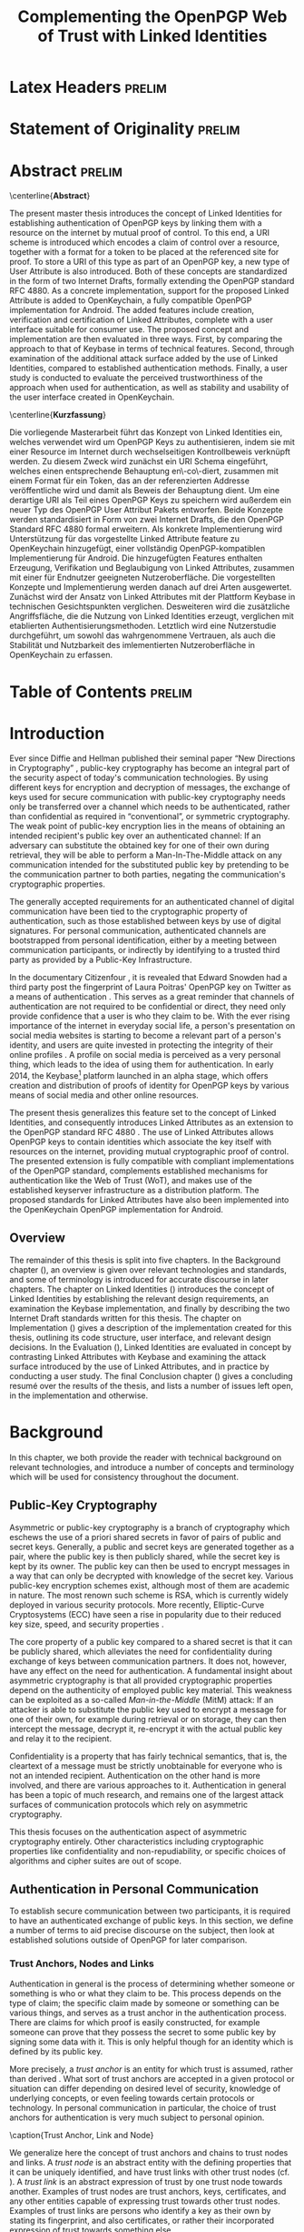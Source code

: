 # -*- fill-column: 80; -*-

#+TITLE: Complementing the OpenPGP Web of Trust with Linked Identities

#+OPTIONS: toc:nil creator:nil H:4 num:4 ':t ^:{}

#+LaTeX_CLASS: masterthesis

# document requires the org-export-remove-prelim-headlines hook.  alternatively,
# just remove all headlines which have a :prelim: tag and promote their
# children :prelim:

* Latex Headers                                                      :prelim:

#+LaTeX_HEADER: \newcommand{\mttitle}{Complementing the OpenPGP Web of Trust with Linked Identities}
#+LaTeX_HEADER: \newcommand{\mtauthor}{Vincent Breitmoser}
#+LaTeX_HEADER: \newcommand{\mtinstitut}{Institut für Betriebssysteme und~Rechnerverbund}

#+LATEX_HEADER: \subject{Master's Thesis}
#+LATEX_HEADER: \publishers{\textbf{Institute of Operating Systems and Computer Networks\\Prof.\,Dr.-Ing.\,Lars Wolf}\\ \vspace*{2em} Supervisor:\\ Dominik Schürmann,\,M.\,Sc.}
#+LaTeX_HEADER: \title{\mttitle}
#+LaTeX_HEADER: \author{\mtauthor}
#+LaTeX_HEADER: \logo{\mtinstitut}

#+LaTeX_HEADER: \hyphenation{Sy-man-tec}
#+LaTeX_HEADER: \hyphenation{Open-PGP}
#+LaTeX_HEADER: \hyphenation{Linked-Identity}
#+LaTeX_HEADER: \hyphenation{Raw-Linked-Identity}
#+LaTeX_HEADER: \hyphenation{Linked-Token-Resource}
#+LaTeX_HEADER: \hyphenation{Linked-Attribute}
#+LaTeX_HEADER: \hyphenation{Open-Key-chain}
#+LaTeX_HEADER: \hyphenation{packets}

#+LaTeX_HEADER: \widowpenalty450
#+LaTeX_HEADER: \clubpenalty450

#+LATEX_HEADER: \usepackage{wrapfig}
#+LATEX_HEADER: \usepackage[plain]{fancyref}
#+LATEX_HEADER: \usepackage{subcaption}
#+LATEX_HEADER: \usepackage{backnaur}
#+LATEX_HEADER: \usepackage{xparse}
#+LATEX_HEADER: \usepackage{newfloat}
#+LATEX_HEADER: \usepackage{rotating}
#+LATEX_HEADER: \usepackage{adjustbox}
#+LATEX_HEADER: \usepackage{tikz}
#+LATEX_HEADER: \DeclareFloatingEnvironment[
#+LATEX_HEADER:     fileext=los,
#+LATEX_HEADER:     listname=List of Examples,
#+LATEX_HEADER:     name=Example,
#+LATEX_HEADER:     placement=tbph,
#+LATEX_HEADER:     within=chapter,
#+LATEX_HEADER: ]{example}

#+LATEX_HEADER: \newcommand*{\fancyrefexlabelprefix}{ex}
#+LATEX_HEADER: \fancyrefaddcaptions{english}{%
#+LATEX_HEADER:   \providecommand*{\frefexname}{example}%
#+LATEX_HEADER:   \providecommand*{\Frefexname}{Example}%
#+LATEX_HEADER: }
#+LATEX_HEADER: \frefformat{plain}{\fancyrefexlabelprefix}{\frefexname\fancyrefdefaultspacing#1}
#+LATEX_HEADER: \Frefformat{plain}{\fancyrefexlabelprefix}{\Frefexname\fancyrefdefaultspacing#1}
#+LATEX_HEADER: \frefformat{vario}{\fancyrefexlabelprefix}{%
#+LATEX_HEADER:   \frefexname\fancyrefdefaultspacing#1#3%
#+LATEX_HEADER: }
#+LATEX_HEADER: \Frefformat{vario}{\fancyrefexlabelprefix}{%
#+LATEX_HEADER:   \Frefexname\fancyrefdefaultspacing#1#3%
#+LATEX_HEADER: }

# rotation for
#+LATEX_HEADER: \newcommand{\rot}[1]{\multicolumn{1}{c}{\adjustbox{angle=50,lap=\width-1em}{#1}}}

#+LATEX_HEADER: \bibliography{rfc}

* Statement of Originality                                           :prelim:

#+BEGIN_LATEX
\frontmatter

\cleardoublepage

% statement of originality
\thispagestyle{plain} % no header
\vspace*{7cm}
\centerline{\bfseries Statement of Originality}
\vspace*{1em}
\noindent
This thesis has been performed independently with the support of my supervisor/s.
To the best of the author's knowledge, this thesis contains no material previously
published or written by another person except where due reference is made in the text.

\par
  \bigskip\noindent Braunschweig, \today \par
  \vspace*{10mm}
  \hfill\hrulefill

\cleardoublepage
#+END_LATEX

* Abstract                                                           :prelim:

# abstract
\thispagestyle{plain}
\centerline{\bfseries Abstract}
\vspace*{1em}
\noindent

The present master thesis introduces the concept of Linked Identities for
establishing authentication of OpenPGP keys by linking them with a resource on
the internet by mutual proof of control.  To this end, a URI scheme is
introduced which encodes a claim of control over a resource, together with a
format for a token to be placed at the referenced site for proof.  To store a
URI of this type as part of an OpenPGP key, a new type of User Attribute is also
introduced.  Both of these concepts are standardized in the form of two Internet
Drafts, formally extending the OpenPGP standard RFC 4880.  As a concrete
implementation, support for the proposed Linked Attribute is added to
OpenKeychain, a fully compatible OpenPGP implementation for Android.  The added
features include creation, verification and certification of Linked Attributes,
complete with a user interface suitable for consumer use.  The proposed concept
and implementation are then evaluated in three ways.  First, by comparing the
approach to that of Keybase in terms of technical features.  Second, through
examination of the additional attack surface added by the use of Linked
Identities, compared to established authentication methods.  Finally, a user
study is conducted to evaluate the perceived trustworthiness of the approach
when used for authentication, as well as stability and usability of the user
interface created in OpenKeychain.

\cleardoublepage

# kurzfassung
\thispagestyle{plain}
\centerline{\bfseries Kurzfassung}
\vspace*{1em}
\noindent

Die vorliegende Masterarbeit führt das Konzept von Linked Identities ein,
welches verwendet wird um OpenPGP Keys zu authentisieren, indem sie mit einer
Resource im Internet durch wechselseitigen Kontrollbeweis verknüpft werden.  Zu
diesem Zweck wird zunächst ein URI Schema eingeführt, welches einen
entsprechende Behauptung en\-co\-diert, zusammen mit einem Format für ein Token,
das an der referenzierten Addresse veröffentliche wird und damit als Beweis der
Behauptung dient.  Um eine derartige URI als Teil eines OpenPGP Keys zu
speichern wird außerdem ein neuer Typ des OpenPGP User Attribut Pakets
entworfen.  Beide Konzepte werden standardisiert in Form von zwei Internet
Drafts, die den OpenPGP Standard RFC 4880 formal erweitern.  Als konkrete
Implementierung wird Unterstützung für das vorgestellte Linked Attribute feature
zu OpenKeychain hinzugefügt, einer vollständig OpenPGP-kompatiblen
Implementierung für Android.  Die hinzugefügten Features enthalten Erzeugung,
Verifikation und Beglaubigung von Linked Attributes, zusammen mit einer für
Endnutzer geeigneten Nutzeroberfläche.  Die vorgestellten Konzepte und
Implementierung werden danach auf drei Arten ausgewertet.  Zunächst wird der
Ansatz von Linked Attributes mit der Plattform Keybase in technischen
Gesichtspunkten verglichen.  Desweiteren wird die zusätzliche Angriffsfläche,
die die Nutzung von Linked Identities erzeugt, verglichen mit etablierten
Authentisierungsmethoden.  Letztlich wird eine Nutzerstudie durchgeführt, um
sowohl das wahrgenommene Vertrauen, als auch die Stabilität und Nutzbarkeit des
imlementierten Nutzeroberfläche in OpenKeychain zu erfassen.

\cleardoublepage

* Table of Contents                                                  :prelim:

\tableofcontents
\cleardoublepage

# \listoffigures
# \cleardoublepage

# \listoftables
# \cleardoublepage

# arabic numbering
\mainmatter

* Introduction

Ever since Diffie and Hellman published their seminal paper "New Directions in
Cryptography" \cite{diffie1976new}, public-key cryptography has become an
integral part of the security aspect of today's communication technologies.  By
using different keys for encryption and decryption of messages, the exchange of
keys used for secure communication with public-key cryptography needs only be
transferred over a channel which needs to be authenticated, rather than
confidential as required in "conventional", or symmetric cryptography.  The weak
point of public-key encryption lies in the means of obtaining an intended
recipient's public key over an authenticated channel: If an adversary can
substitute the obtained key for one of their own during retrieval, they will be
able to perform a Man-In-The-Middle attack on any communication intended for the
substituted public key by pretending to be the communication partner to both
parties, negating the communication's cryptographic properties.

The generally accepted requirements for an authenticated channel of digital
communication have been tied to the cryptographic property of authentication,
such as those established between keys by use of digital signatures.  For
personal communication, authenticated channels are bootstrapped from personal
identification, either by a meeting between communication participants, or
indirectly by identifying to a trusted third party as provided by a Public-Key
Infrastructure.

In the documentary Citizenfour \cite{poitras2014citizenfour}, it is revealed
that Edward Snowden had a third party post the fingerprint of Laura Poitras'
OpenPGP key on Twitter as a means of authentication \cite{micahsmuggle}.  This
serves as a great reminder that channels of authentication are not required to
be confidential or direct, they need only provide confidence that a user is who
they claim to be.  With the ever rising importance of the internet in everyday
social life, a person's presentation on social media websites is starting to
become a relevant part of a person's identity, and users are quite invested in
protecting the integrity of their online profiles \cite{kietzmann2011social}.  A
profile on social media is perceived as a very personal thing, which leads to
the idea of using them for authentication.  In early 2014, the
Keybase[fn:keybase] platform launched in an alpha stage, which offers creation
and distribution of proofs of identity for OpenPGP keys by various means of
social media and other online resources.

The present thesis generalizes this feature set to the concept of Linked
Identities, and consequently introduces Linked Attributes as an extension to the
OpenPGP standard RFC 4880 \cite{rfc4880}.  The use of Linked Attributes allows
OpenPGP keys to contain identities which associate the key itself with resources
on the internet, providing mutual cryptographic proof of control.  The presented
extension is fully compatible with compliant implementations of the OpenPGP
standard, complements established mechanisms for authentication like the Web of
Trust (WoT), and makes use of the established keyserver infrastructure as a
distribution platform.  The proposed standards for Linked Attributes have also
been implemented into the OpenKeychain OpenPGP implementation for Android.

** Overview

The remainder of this thesis is split into five chapters.  In the Background
chapter (\Fref{chap:background}), an overview is given over relevant
technologies and standards, and some of terminology is introduced for accurate
discourse in later chapters.  The chapter on Linked Identities
(\Fref{chap:lids}) introduces the concept of Linked Identities by establishing
the relevant design requirements, an examination the Keybase implementation, and
finally by describing the two Internet Draft standards written for this thesis.
The chapter on Implementation (\Fref{chap:implementation}) gives a description
of the implementation created for this thesis, outlining its code structure,
user interface, and relevant design decisions.  In the Evaluation
(\Fref{chap:evaluation}), Linked Identities are evaluated in concept by
contrasting Linked Attributes with Keybase and examining the attack surface
introduced by the use of Linked Attributes, and in practice by conducting a user
study. The final Conclusion chapter (\Fref{chap:conclusion}) gives a concluding
resumé over the results of the thesis, and lists a number of issues left open,
in the implementation and otherwise.

* Background
<<chap:background>>

In this chapter, we both provide the reader with technical background on
relevant technologies, and introduce a number of concepts and terminology which
will be used for consistency throughout the document.

** Public-Key Cryptography
Asymmetric or public-key cryptography is a branch of cryptography which eschews
the use of a priori shared secrets in favor of pairs of public and secret keys.
Generally, a public and secret keys are generated together as a pair, where the
public key is then publicly shared, while the secret key is kept by its owner.
The public key can then be used to encrypt messages in a way that can only be
decrypted with knowledge of the secret key.  Various public-key encryption
schemes exist, although most of them are academic in nature.  The most renown
such scheme is RSA\cite{rivest1978method}, which is currently widely deployed in
various security protocols.  More recently, Elliptic-Curve Cryptosystems (ECC)
have seen a rise in popularity due to their reduced key size, speed, and
security properties \cite{hankerson2004guide}.

The core property of a public key compared to a shared secret is that it can be
publicly shared, which alleviates the need for confidentiality during exchange
of keys between communication partners\cite{diffie1976new}.  It does not,
however, have any effect on the need for authentication.  A fundamental insight
about asymmetric cryptography is that all provided cryptographic properties
depend on the authenticity of employed public key material.  This weakness can
be exploited as a so-called /Man-in-the-Middle/ (MitM) attack: If an attacker is
able to substitute the public key used to encrypt a message for one of their
own, for example during retrieval or on storage, they can then intercept the
message, decrypt it, re-encrypt it with the actual public key and relay it to
the recipient.

Confidentiality is a property that has fairly technical semantics, that is, the
cleartext of a message must be strictly unobtainable for everyone who is not an
intended recipient.  Authentication on the other hand is more involved, and
there are various approaches to it.  Authentication in general has been a topic
of much research, and remains one of the largest attack surfaces of
communication protocols which rely on asymmetric cryptography.

This thesis focuses on the authentication aspect of asymmetric cryptography
entirely.  Other characteristics including cryptographic properties like
confidentiality and non-repudiability, or specific choices of algorithms and
cipher suites are out of scope.

# The key difference between public-key encryption schemes is the mathematical
# problem they base their security properties on. in case of RSA this is
# factorization.

** Authentication in Personal Communication

To establish secure communication between two participants, it is required to
have an authenticated exchange of public keys.  In this section, we define a
number of terms to aid precise discourse on the subject, then look at
established solutions outside of OpenPGP for later comparison.

*** Trust Anchors, Nodes and Links

Authentication in general is the process of determining whether someone or
something is who or what they claim to be.  This process depends on the type of
claim; the specific claim made by someone or something can be various things,
and serves as a trust anchor in the authentication process.  There are claims
for which proof is easily constructed, for example someone can prove that they
possess the secret to some public key by signing some data with it.  This is
only helpful though for an identity which is defined by its public key.

More precisely, a /trust anchor/ is an entity for which trust is assumed, rather
than derived \cite{linn2000trust}.  What sort of trust anchors are accepted in a
given protocol or situation can differ depending on desired level of security,
knowledge of underlying concepts, or even feeling towards certain protocols or
technology.  In personal communication in particular, the choice of trust
anchors for authentication is very much subject to personal opinion.

#+BEGIN_figure
    \centering
    \includegraphics[width=0.80\textwidth]{images/trust-anchorlinknode}
    \caption{Trust Anchor, Link and Node} \label{fig:trust-aln}
#+END_figure

We generalize here the concept of trust anchors and chains to trust nodes and
links.  A /trust node/ is an abstract entity with the defining properties that
it can be uniquely identified, and have trust links with other trust nodes
(cf. \Fref{fig:trust-aln}).  A /trust link/ is an abstract expression of trust
by one trust node towards another.  Examples of trust nodes are trust anchors,
keys, certificates, and any other entities capable of expressing trust towards
other trust nodes.  Examples of trust links are persons who identify a key as
their own by stating its fingerprint, and also certificates, or rather their
incorporated expression of trust towards something else.

Trust links come in two varieties, weak and strong.  A /weak trust link/
expresses trust in the identity of a trust node, i.e., that another node is
known to the issuing trust node by the identifier used in the trust link.  A
/strong trust link/ makes the same statement, but additionally expresses trust
in all trust links from the referred trust node.  This latter type is mostly
used in trust links towards trust nodes which are also controlled by the issuer,
for instance a user will have a strong trust link towards their own secret keys.
Unspecific use of the term trust link always implies a weak trust link.

\clearpage

Not every trust link is inherently verifiable, and similar to trust anchors, the
trust in a trust link may depend on a user's perspective.  In case of
certificates, this merely means they need to trust in the validity of the
underlying algorithm.  For other types of trust links, like claim of control
over a keyring, a user may have other requirements to trust in the claim, for
instance concerning the uniqueness properties of the identifier used to refer to
the trust node.

Trust links are also unidirectional, if a trust node expresses trust towards
another this bears no implications on a possible trust link from the trusted to
the trusting node.  This is of little importance for many types of trust links
as there is nothing, for instance, to gain from expressing trust towards a key a
user does not actually control or trust, but it does bear significance for the
case of Linked Identities.

*** Trust Decisions

The lack of universally accepted trust links moves the problem of
authentication, especially for the use case of personal communication, into the
realm of trust decisions.  "Trust" in the general sense is a complex concept,
and trust management is an important component of network security
\cite{blaze1996decentralized}.  Particular interpretations of trust vary
strongly or sometimes even subtly among different use cases and fields of
research.

We use a slightly simplified variant of the term /trust decision/ as defined by
Ruohomaa et al. \cite{ruohomaa2005trust}, and adapt it for the above definition
of trust links: A /trust decision/ is a decision which involves trust, more
specifically, it is a decision which is in some way based on a subjective
measure of "trust" and has no definite answer.  This can be the case due to a
lack of information at the time the decision is made, or even because there is
no correct answer at any time.  Still, trust decisions can be reasoned about,
supported by evidence, and weighed against practicality.  In the scope of this
document, trust decisions made by a user exclusively concern whether or not they
trust the expression of trust made by a trust link.

Depending on the identifiers available for trust nodes involved, a trust
decision can often be documented and shared in a verifiable way by means of a
certification.  When used with strong trust links, this makes it possible to
flexibly delegate trust decisions to trust nodes with already established trust.
This transitive sort of trust can be chained arbitrarily, forming trust paths.

**** Relation to Chains of Trust

The concept of trust nodes and links is a generalization of chains of trust.
The term /chain of trust/ is used in literature \cite{linn2000trust} to refer
precisely to transitive trust decisions built entirely from certificates.  We
refer to transitive connections of trust nodes and links as trust paths, to
avoid ambiguity of terms and stay consistent with graph terminology.

*** Trust Models and Public-Key Infrastructures
<<sec:trust-pki>>

# pull up widow line
\enlargethispage{\baselineskip}

To establish a trust path between two communication participants, there is a
large number of different approaches.  While these approaches can vary in many
ways, the key difference usually lies the trust decisions required from the
user.

A /Public-Key Infrastructure/ (PKI) is a general concept of how keys can be
exchanged between users with a number of assertions.  Particular PKIs usually
involve more or less strictly defined sets of processes, policies, algorithms
and software to provide at least authenticity of public keys in a unique
namespace, and sometimes non-repudiation.  PKI procedures can involve human
interaction, assertions provided may consequently be of partial cryptographic
nature only.

One key distinctive feature of a PKI is its precise definition of trust anchors.
A trust anchor in a PKI is any type of authoritative entity deemed ultimately
trustworthy in the model, either established by the model itself, institutions
within the model, or decided upon by the user at some point.  A PKI's particular
notion of trust anchors directly affects the granularity and complexity of trust
decisions required from the user or (if applicable) maintaining personnel in a
given PKI.

A number of PKIs have emerged to solve the general problem of authentication.
In this section, we give a general overview over the most widely deployed ones,
albeit in a very condensed way.

**** Trust On First Use
<<sec:tofu>>

The /Trust on First Use/ trust model, also known as TOFU, is not a PKI but
rather the prototypical optimistic trust model \cite{wendlandt2008perspectives}.
It has no concept of trust anchors, instead public keys are exchanged between
communication partners during initial setup of their first communication, and
(as the name suggests) immediately considered trustworthy to use for secure
communication.  After initial exchange the keys are stored by both participants
and re-used for all later communication.  This process requires no user
interaction, providing a very seamless user experience.

There are no strict assertions made for authentication at any point, but if the
key of either participant changes, the other participant is notified of this
event.  This means that an attacker who performed a successful MitM attack
during initial exchange of keys would have to intercept all subsequent
communication or risk being exposed when a change of keys happens which isn't
initiated by one of the participants.  Authentication at a later point is still
an option, to retroactively assert that communication has not been intercepted.

This model trades somewhat weaker initial authentication properties for
considerably reduced complexity compared to other models.  Since known keys are
stored only locally, there is no need for certifications or trust paths, and
user interaction is rarely required.  Although this model offers no guarantees
on authentication, an attack via MitM has a very high risk of being exposed at
some point.  This is obviously not an acceptable premise for communication which
has no tolerance for leaks of information or which are only short term, but it
is arguably good enough for most personal communication needs.

The TOFU trust model is prominently used for server authentication in the SSH
protocol \cite{rfc4251}, and has also become more popular in messaging
applications in recent years, most notably TextSecure[fn:textsecure].

**** X.509
<<sec:x509>>

#+BEGIN_figure
    \centering
    \includegraphics[width=0.8\textwidth]{images/ca-pki}
    \caption{The X.509 trust model} \label{fig:ca-pki}
#+END_figure

The X.509 \cite{rfc5280} trust model defines /Certificate Authorities/ (CAs) as
trust anchors in a strict hierarchical system.  As depicted in
\Fref{fig:ca-pki}, trust decisions are delegated by the User to a Maintainer of
a fixed list of CAs known as "Root CAs".  These Maintainers are usually vendors
of applications (e.g., browsers) or operating systems, and maintenance of the
list involves a complex infrastructure of standards, policies, and accreditation
to determine eligibility for each CA.  Every Trustee is required to have their
identity verified by a CA to obtain a certificate for their key which is signed
by the "root certificate" owned by a CA.  A communication partner is deemed
trustworthy exactly when their public key has a chain of trust, i.e., verifiable
(weak) trust links from the root certificate of any trusted CA to their own
public key.

This model is most prominently used for secure communication between user agents
and servers, including HTTP and SMTP, by adding the TLS protocol \cite{rfc6176}
as a layer below the actual protocol used for communication.  This is commonly
indicated by an 'S' suffixed to the protocol name, such as HTTPS or SMTPS.  For
the e-mail use case, the X.509 trust model is deployed on a relatively large
scale as the Secure/Multipurpose Internet Mail Extensions (S/MIME) standard
\cite{rfc5751}; and unlike OpenPGP based security, many widely used e-mail
clients including Microsoft Outlook, Mozilla Thunderbird, and Apple Mail come
with built-in support for S/MIME.

Since certification in this model is a commercial service offered by CAs, this
trust model is employed for e-mail communication almost exclusively by business
customers.

Although the X.509 PKI has several problems \cite{gerck2000overview}, it works
well enough and is an integral part of the current shape of the internet.

**** Web of Trust

The /Web of Trust/ is a complex, user-centric trust model implemented on top of
OpenPGP.  As a point of focus of this thesis, it is discussed in detail in
\Fref{sec:wot}.

** The OpenPGP Standard

The /OpenPGP/ standard is an open standard for (primarily) asymmetrically
encrypted communication based on the original PGP (Pretty Good Privacy) format,
which was first invented by Phil Zimmermann in 1991
\cite{Zimmermann:1995:OPU:202735}.  It has since been reworked as an open
standard by the OpenPGP IETF working group, most recently published in November
2007 as RFC 4880 "OpenPGP Message Format" \cite{rfc4880}.  This latest revision
specifies version 4 of the message exchange format.  Since all previous versions
are at this point of negligible importance, the OpenPGP format referred to in
this document means version 4 exclusively.

The standard describes a data exchange format which covers a relatively large
area of functionality including digital signatures, encryption, compression, key
management and certificate services.  To provide the reader with enough
information for understanding the extension proposed in this thesis, we will
reproduce parts of the specification in an abridged way.

*** Binary Data Format

The OpenPGP standard specifies a unified binary format with a very flexible,
packet-based structure for both key data and communication.  Since this thesis
focuses on the authentication aspects of OpenPGP only, large parts of the
standard, particularly those parts concerned with communication rather than keys
and identities, are out of scope of this document.

# tags https://tools.ietf.org/html/rfc4880#page-17
In the packet specification, each packet consists of a header which includes a
packet tag and length, which specify the length of data contained in the packet
and its type by a packet tag.  There are 20 different tags available, 9 of which
relate to keys and 8 to communication, the rest are reserved or obsolete.  At
the point of this writing, no extensions to the RFC or notable de facto
standards exist which include new packet types.

**** Key Packets (Tags 5, 6, 7, 14)

# key packets https://tools.ietf.org/html/rfc4880#page-40
/Public/ and /secret keys/ are contained in one of four variants of key packets,
depending on their status as either master or subkey, and whether they include
the private part or public only.  All variants include exactly a creation
timestamp, the public-key algorithm identifier, an algorithm-specific public
part, and in case of secret key packets, the algorithm-specific secret part.
The algorithm-specific part depends, as the name implies, on the key's type of
algorithm, this is commonly a number of Multi-Precision Integers (see
\Fref{sec:openpgp-algos}).

**** Identity Packets (Tags 13 and 19)
<<sec:id-packets>>

# user id and user attribute packet https://tools.ietf.org/html/rfc4880#page-48
There are two types of packets which contain identities: User Id packets
(tag 13) and User Attribute packets (tag 19), referred to as /identity packets/.

A /User ID/ packet contains a UTF-8 encoded string, which holds the name and
e-mail address of the owner of a key, formatted as per RFC 2822 \cite{rfc2822}.
A common misconception is that this packet contains the name and mail address by
convention only.  In fact, the RFC states that the intended content is indeed a
name and address, leaving only the format up to convention.

# pull up widow line
\enlargethispage{\baselineskip}

The second type of identity packet is the /User Attribute/, which can contain
any number of user attribute subpackets.  The only defined type of such
subpackets is JPEG (subpacket tag 1), which as its name suggests contains an
image in JPEG File Interchange Format (JFIF).  Both packets are purely
containers for their data and gain cryptographic meaning only when accompanied
by signature packets.

**** Signature Packet (Tag 2)

# signature https://tools.ietf.org/html/rfc4880#page-19
A particularly important packet is the /signature packet/ (tag 2), which
describes an association between a public key and any sort of data backed by a
digital signature.  A signature is parameterized by a hashing algorithm and a
public key algorithm, where the former specifies the algorithm used for
calculating a hash digest over the data that should be signed, and the latter
specifies the one used for creating the digital signature over this hash.

There are several subtypes of this packet indicating the type of associated
data, such as binary or text documents for detached signatures and other packets
like public keys or User IDs if the signature is part of a key.  The subtypes
also define the actual statement of the signature, which is only loosely defined
for signatures made on text documents, and more thoroughly for signatures over
other OpenPGP packets, including in particular types to bind data to the primary
key or revoke earlier such statements.

The most relevant types for this document are those with type ids 0x10 through
0x13, which are a set of signature packets for "certification of a User ID and
Public-Key packet", which all bind a User ID (or User Attribute, see above)
packet to an OpenPGP key if made by the primary key (called a /self-signature/),
or certify this identity as correct if made by the primary key of a different
OpenPGP key.  The types differ in their degree of assertion, where 0x10 is a
"generic" signature which makes no statement about how well the identity was
checked, and the types 0x11 to 0x13 which are "no", "casual", and "positive"
certification respectively.

The hashed-over data may include one or more subpackets, which are also included
with the signature and bear additional information.  Types of subpackets are
creation and expiry timestamps of the signature, embedded signatures, notation
data and many others.  A signature must always include at least a creation
timestamp subpacket.  Subpackets in self-signatures are used to convey
preferences the OpenPGP key in a signed way, such as preferred algorithms for
hashing or encryption, preferred keyserver, or indication of supported features.

It is also worth mentioning that a signature does not usually contain any kind
of reference to the data it signs, so this connection must be made from the
context it appears in.

*** Fingerprints

The /fingerprint/ of a version 4 OpenPGP key is a 160-bit SHA-1 hash over the
public key material and creation date of a key, plus some static bytes (RFC
4880, Section 12.2), which uniquely identifies any OpenPGP primary key or
subkey.  The fingerprint of the primary key is also used to identify an OpenPGP
key as a whole, although each subkey also has their own unambiguous fingerprint.
Use of the term fingerprint in this document will always refer to the entire
key, i.e., the fingerprint of the primary key.

Although others are possible, the established human-readable representation of
fingerprints is a string of 40 hexadecimal characters.

**** Key IDs
<<sec:key-ids>>

Derived from the fingerprint are the /Long Key ID/ and /Short Key ID/, which are
the last 8 or 4 bytes of the fingerprint, respectively.  Both are, like
fingerprints, displayed as hexadecimal strings of 16 or 8 characters lengths,
Short Key IDs are often indicated by a leading "0x".  They are essentially used
for the same purposes as fingerprints, which is identification of a key, but
strike a different compromise between human-meaningful and secure by sacrificing
24 or 32 characters of uniqueness for brevity.

Due to their short length, Key IDs are vulnerable to preimage or collision
attacks.  Since the creation date timestamp in a fingerprint can be almost
freely chosen, generating distinct keys takes almost no time, making the search
speed for hash collisions equal to that of a general truncated SHA-1 sum.  This
makes collisions easily achievable for Long Key IDs \cite{coruus}, and preimages
almost trivially achievable for Short Key IDs on modern processors
\cite{evil32}.  There is agreement that Short Key IDs should no longer be used
for any purpose , and use of Long Key IDs has been a matter of dispute in recent
years \cite{dkgkeyids}.

*** Transferable public keys
<<sec:transferable-keys>>

# Primary-Key
#    [Revocation Self Signature]
#    [Direct Key Signature...]
#     User ID [Signature ...]
#    [User ID [Signature ...] ...]
#    [User Attribute [Signature ...] ...]
#    [[Subkey [Binding-Signature-Revocation]
#            Primary-Key-Binding-Signature] ...]

# transferable keys https://tools.ietf.org/html/rfc4880#page-71
A transferable OpenPGP key is a series of related packets in a specific
structure, as illustrated in \Fref{fig:trans-pubkey}.  This structure is the
same for public and secret keys, only differing in the packet types for key
data.  This key structure is necessarily rigid since it encodes information
about how the signatures are related to data packets, which as mentioned above
is not part of the signatures themselves.  A key essentially consists of three
distinct parts:
\begin{wrapfigure}{l}{0.41\textwidth}
  \centering
  \includegraphics[width=0.40\textwidth]{images/transferable-key}
  \caption{Transferable Public Key} \label{fig:trans-pubkey}
  \vspace{-1cm}
\end{wrapfigure}
1) It begins with a master key packet (tag 5), optionally followed by a
   revocation and any number of direct key signatures (tag 2, see below).
2) There must be one or more groups of one User ID packet (tag 13) followed by
   any number of related signatures (tag 2, see below), plus any number of
   similar groups but with user attribute rather than User ID packets (tag 14).
3) Any number of subkeys, each followed by a subkey binding signature, and
   optionally a subkey binding revocation.

To facilitate transfer in a printable manner, the RFC includes a generic
representation for binary data in ASCII printable characters called Radix-64 or
more commonly "ASCII-Armor", which is essentially a Base64 \cite{rfc4648}
encoding with an added 24-bit CRC checksum.

Due to their structure, OpenPGP keys are append-only in their semantics.  All
relevant data in an OpenPGP key is signed but not necessarily by the key itself,
it is up to each implementation to decide whether information provided by an
individual packet is valid.  The order of certificates, since unsigned, is also
never relevant.  New information like prolonged expiry of a key is introduced to
a key by adding a certificate with a newer timestamp under the same packet it is
related to, overriding the older one.  This makes two snapshots of the same key
easy to merge, since packets not present in one key can simply be added at the
same position in the other.  This also means that data can only be appended to
the structure, never deleted.  This property enables distribution of OpenPGP
keys in an entirely unauthenticated way via keyservers (see
\Fref{sec:keyservers}).

*** Algorithms
<<sec:openpgp-algos>>

Like most communication protocol standards, the OpenPGP standard abstracts over
algorithms, strictly defining the algorithms to use only in a few places and
leaving the choice up to the implementation or user otherwise.  Specifically the
asymmetric encryption algorithms used in keys, synchronous encryption algorithms
used for encryption, and hashing algorithms used for generating signatures can
all be parameterized per operation.  All supported algorithms are assigned
numbers in an IANA registry per type \cite{ianapgpparameters}.  A simple
/Multi-Precision Integer/ (MPI) data format is also included, which covers the
needs for algorithm-specific data storage for all cryptographic algorithms.

*** Trust Model Neutrality

It is an important design decision of RFC4880 to stick to a purely technical
description of packet formats, almost completely foregoing standardization or
even description of trust models or even workflows.  A /trust model/ in this
sense includes a precise definition of which packets, signatures and
certifications are trusted under specific circumstances, taking into account all
issuer, expiry, revocation, and possibly notation data in all relevant signature
packets.  No constraints are imposed on a compliant implementation in this
regard.  This makes the OpenPGP standard suitable in theory as the basis for a
large number of different scenarios.

The lack of precision does also lead to major differences among interpretations
by developers of different implementations, and a strong dependency on de facto
implementations (see \Fref{sec:problems-impl}).

\clearpage

*** Implementations

The relevant implementations for the OpenPGP standard are relatively few in
number.  In this section, we briefly describe the most widely used ones.

**** GNU Privacy Guard
<<sec:gnupg>>

\begin{wrapfigure}{r}{0.25\textwidth}
  \centering
  \includegraphics[width=0.24\textwidth]{images/logo-gnupg}
\end{wrapfigure}

The /GNU Privacy Guard/[fn:gnupg] (GnuPG or GPG) is a GPL-licensed
implementation, whose first stable version 1.0.0 was released in 1999.  It was
initially developed by Werner Koch, who continues to maintain the software to
this day, with the latest stable release of version 2.0.27 in February 2015.
The GnuPG distribution is at this point a comprehensive suite of cryptographic
tools, and besides OpenPGP includes support for X.509 and S/MIME, as well as
Smartcards.  The core tool is "gpg" itself, which provides a fully featured
command-line interface.  The packages also includes and a number of auxiliary
tools for specific tasks such as the "gpg-agent" for caching private key
material, and the "GNU Privacy Assistant" as a graphical user interface for key
management.

There are several libraries which wrap GnuPG to provide an API layer on top of
it, most significantly the GPGME library which is a part of the GnuPG suite
itself.  It is notable that many features of GnuPG are exposed exclusively via
the command-line interface, which means libraries need to run the "gpg"
executable as a subprocess for some features, and interface with it by parsing
the text output.

A plethora of tools exists which provide graphical front-ends to the core GnuPG
functionality or add its features to other applications, which are based on
GnuPG directly or via a wrapper library.  Notable examples include
Seahorse[fn:seahorse] and KGPG[fn:KGPG] as key management applications, and
extensions for almost all major e-mail clients, such as Enigmail[fn:enigmail] as
an extension for Thunderbird, GPGMail[fn:gpgmail] for the Mail.app Mac OS X
application, and gpg4o[fn:gpg4o] for Microsoft Outlook.

Since GnuPG has been around for a long time, it has an established status as the
principal OpenPGP implementation, and is arguably responsible for large parts of
the culture which emerged among users of OpenPGP and developers of related
tools.

Like all other fully featured implementations, GnuPG defines its own trust model
on top of the OpenPGP standard, incorporating many undocumented design decisions
to fill the gaps left by the standard.  This includes aspects like validity of
subkeys and identities given a context of binding and revocation signatures,
order of priority in which preferences from different packets are used, and many
more.  Due to the reach of GnuPG, many user expectations which are attributed to
OpenPGP compatibility are in fact design decisions made by GnuPG (see
\Fref{sec:problems-impl}).

**** BouncyCastle
<<sec:impl-bc>>

The MIT-licensed /BouncyCastle/[fn:bouncycastle] library for Java and C# is a
library of assorted cryptographic primitives.  The library was first released in
May 2000 and is now maintained by the Legion of the Bouncy Castle Inc., an
Australian based non-profit association.

It provides its own "light-weight" API, but is also compatible with the Java
Cryptography Extensions (JCE) \cite{jcespec} and includes, among other things,
an implementation of OpenPGP.  This implementation adheres very strictly to the
standard, and is complete in the sense that it meets all criteria of a compliant
implementation.  Like the standard itself, it contains no trust model and
instead limits itself to definition of a data model and interfaces for
operations on this model.

Implementations which use BouncyCastle for their OpenPGP operations include the
Android applications OpenKeychain[fn:openkeychain] and r2mail2[fn:r2mail2].

**** Symantec Desktop Email Encryption
<<sec:impl-pgp-desktop>>

The PGP implementation is the successor the original, commercial product created
by Phil Zimmermann, which was released in 1991
\cite{Zimmermann:1995:OPU:202735}.  The "PGP" trademark was sold multiple times
and was most recently acquired in 2010 by Symantec.  The original PGP software
is no longer sold as a separate product, but has been integrated into the
/Symantec Desktop Email Encryption/[fn:symantecpgp], which includes support for
a larger variety of security tools and protocols, including OpenPGP and S/MIME.
As a proprietary implementation, Symantec Desktop Email Encryption targets
primarily business customers.  Although the application is not open source, its
source code is available for peer review \cite{symantec-pgp-code}.

** Authentication in OpenPGP
<<sec:pgp-authentication>>

The OpenPGP Message Format is designed to facilitate end-to-end encryption and
signing of messages using public-key cryptography, which means public keys used
in OpenPGP are usually assumed to be exclusively controlled by a single person
(or entity).  To avoid MitM attacks, it is necessary for the sender to have some
sort of verification that the public-key they use is (only) controlled by the
recipient.  In this section, we will look at trust links provided by or
implementable on top of the OpenPGP standard.

*** Keyservers
<<keyservers>>

Transferable OpenPGP keys are an append-only data structure which is easy to
merge (see \Fref{sec:transferable-keys}).  Since all relevant data is also
signed, no authorization is strictly required to add new packets to any key
during distribution.  Instead, each client is responsible to decide on the
validity of each individual packet during import, based on their own trust model
or policies.  This structure allows for a network of servers known as
/keyservers/ to act as a platform for distribution.

There is a protocol for querying keyservers called the OpenPGP HTTP Keyserver
Protocol (HKP) \cite{shaw2003openpgp}, which is based on HTTP and attempts to
unify the plain-text format output by keyservers at the time of its writing.
This standards document has been in draft status since March 2003 and has
formally expired in September 2003, but is still used as a basis for
HKP-compliant implementations.

There are two approaches to keyservers which are implemented and deployed on a
larger scale at this point, which are the /SKS Keyservers/ and the /PGP Global
Directory/.  They differ in a number of fundamental design decisions, and each
have their own advantages and disadvantages.

**** SKS Keyservers
<<sec:keyservers>>

The SKS Keyserver is an implementation written in O'Caml which emerged in 2008.
Its core feature is a gossip protocol which allows efficient synchronization
among a pool of servers \cite{minskysks}.  A decentralized, synchronized pool of
SKS Keyserver instances[fn:sks-keyservers] is likely the most widely used type
of keyserver, although only limited usage statistics are available due to the
decentralized nature of OpenPGP.

This implementation is primarily designed for the distribution of key data for
keys which are already known to clients, e.g., by fingerprint.  There is no
restriction of uploaded keys, and a deletion of key data is not supported, which
makes data obtained from these keyservers very unreliable.  Since OpenPGP keys
are meant to be verified and authenticated by each client themself, this is a
design decision, strictly limiting the scope of keyservers to distribution of
keys.  This decision is very much in keeping with the idea of the Web of Trust
(see \Fref{sec:wot}).

Although not mandated by the HKP standard for key retrieval, the SKS
implementation has support for search by User ID string.  This makes the
keyserver pool useful in theory for key discovery.  The usefulness of keys
obtained in this manner is somewhat limited though by the general concept of
keyservers which allows any user to add an unlimited number of User IDs to the
database with no verification.  If a search by name or e-mail address yields
only a single matching key, this result can arguably be assumed to be genuine in
a way similar to the TOFU model (see \Fref{sec:tofu}).  This approach is however
vulnerable to denial of service simply by uploading a second key with the same
User IDs: If more than one key exists, there is no way to judge which one is
genuine from the data alone, since all of it with the notable exception of the
fingerprint can be trivially forged.  This is particularly dangerous for cases
where a user's old key has been compromised in a way that the user was unable to
issue a revocation after the fact.  In general, the TOFU approach does not meet
the level of security usually aspired by users of OpenPGP.

**** PGP Global Directory

The PGP Global Directory[fn:pgp-global-dir] is a commercially operated keyserver
implementation by Symantec[fn:symantec].  It does not synchronize with other
keyservers, and does not implement the HKP protocol for key retrieval.
According to its brochure \cite{pgp_global_directory}, it also conforms with RFC
2440 \cite{rfc2440} only which has been obsoleted by RFC 4880 in 2007.  There
are no public statistics on the number of keys it stores or queries served per
day, so there is no data on the activity of this server.  This keyserver is used
as the primary keyserver in the commercial Symantec Encryption Desktop suite of
tools (see \Fref{sec:impl-pgp-desktop}).

This implementation is notable for its approach focused on adding a degree of
reliability to the keys it stores for retrieval, which is quite contrary to that
of the SKS Keyserver software.  Upon upload of a new key, a confirmation e-mail
is sent to the address of the key.  If the address is confirmed, the keyserver
issues a certificate for the key from its own public key, and makes it available
for retrieval.  Every six months after that, another e-mail is sent for each
key, which must be reconfirmed lest the key is deleted from the server.

The server stores only a single key for each e-mail address.  It also allows
users to remove their own keys from the index, again requiring confirmation by
e-mail.  Keys which are invalidated for any reason, including revoked and
expired keys, are automatically deleted from the server.  It explicitly
addresses spam concerns by allowing retrieval by exact match of e-mail addresses
and returning a single key on success only.

The nature of the PGP Global Directory keyserver arguably contradicts the
decentralized nature of OpenPGP.  Trusting in the certificates issued by the
keyserver yields easy retrieval of keys with a certain degree of verification
that the key is controlled by its advertised User IDs, but it centralizes trust
which defeats the personal authentication aspects of OpenPGP.  Not trusting in
certificates of the server on the other hand voids the advantage gained from
additional effort for key maintenance.

*** Authentication by Fingerprint

The fingerprint of an OpenPGP key is its canonical unique identifier, and the
most unambiguous one available which retains some accessibility to humans.  As
the most basic method of authentication during a personal meeting, the exchange
of public keys usually entails an exchange and manual check of fingerprints,
e.g., by reading the fingerprint to the other person.

A widely established method of verifying the identity of a person is checking
their go\-vern\-ment-is\-sued ID documents, but the actual security of this is
debatable since fakes are not easily spotted.  We forego here the rather
philosophical question of what exactly it is that defines a person, and instead
assume that a person can somehow convey their true identity in a personal
meeting.

#+BEGIN_figure
    \centering
    \begin{subfigure}[b]{0.49\textwidth}
        \centering
        \includegraphics[width=0.8\textwidth]{images/auth-fingerprints}
        \caption{Fingerprint exchange between users} \label{fig:auth-fp}
    \end{subfigure}
    \begin{subfigure}[b]{0.49\textwidth}
        \centering
        \includegraphics[width=0.8\textwidth]{images/trust-key-certify}
        \caption{Certification directly on a key} \label{fig:trust-key-certify}
    \end{subfigure}
    \caption{OpenPGP Authentication}
#+END_figure

\Fref{fig:auth-fp} depicts a fingerprint exchange between two users.  The
exchanged information identifies their keys, and the underlying statement made
in this exchange by each participant is that they believe that the key they
refer to is exclusively theirs, and also that they trust in all trust links made
by this key.  In other words, they authenticate the strong trust link to their
key for the other person.  If the other participant chooses to believe this
statement (that is, accept the other person as a trust anchor for this
information), they can then use this key for authenticated communication with
the other person.

The trust established between users by a fingerprint exchange must be documented
to be useful after initial authentication.  This means the user must document a
weak trust link from their key to the key of the other user, i.e., issue a
certificate for it.  Although the OpenPGP standard technically supports
certifications directly over a key (illustrated in
\Fref{fig:trust-key-certify}), this is not widely used in practice, which means
the trust link authenticated by a fingerprint exchange is not itself expressed
as a certification.  Instead, the type of certifications issued and recognized
by all notable implementations are made over identity packets in addition to the
public key.  The implications of this will be discussed in the following
section.

*** Certification of Identities

The OpenPGP standard has a concept of identities, more specifically User IDs and
Image Attributes.  A User ID is technically just a UTF-8 string and intended to
contain a name and address (see \Fref{sec:id-packets}).  Ignoring the
conventional contents, their general use is to associate keys with different
sorts of string data.

By established practice and influence of the GnuPG implementation,
certifications over identity packets are the widely supported way to certify
another person's key, certificates directly over the primary key are used very
rarely.  This leaves the user with the additional trust decision at the time of
authentication about which identity packets to certify.

**** Names

It is of course possible to simply put one's name, rather than an address, in
one User ID of a key.  A certification over a User ID such as this would be an
actual representation of the trust link which is authenticated during an
exchange of fingerprints and identities, without making a statement about the
addresses they control.  Alas, only a small minority of keys include a User ID
of this kind which could be certified.

**** E-Mail Addresses

The overwhelming majority of identities in OpenPGP keys are e-mail addresses
including names.  As mentioned before those are the content of User ID packets
intended (though not required) by the standard.  The suggested format is the
commonly used =Forename Lastname <address@example.com>= format, formally
specified in RFC 2822 \cite{rfc2822} as the =<name-addr>= ABNF rule.

#+BEGIN_figure
    \centering
    \includegraphics[width=0.7\textwidth]{images/trust-uid-certify}
    \caption{User ID certification upon fingerprint exchange} \label{fig:trust-uid-certify}
    The claim of ownership over the e-mail address is certified, but not authenticated
#+END_figure

After a fingerprint exchange, a user can create a certificate for the User ID of
the identified key.  Trusting a user to authenticate their own key by a simple,
unidirectional claim can be considered safe, because there is nothing to gain
from a false claim of control over a keyring.  This is different for
identification of an e-mail address, where a false claim of control allows the
user to sign messages in the name of an address they do not actually control.
The trust link which is certified in this case is not actually the one which is
authenticated by the user (cf. \Fref{fig:trust-uid-certify}).  This makes
certification of User IDs based on the claim of control by a person alone
problematic, it would be desirable to simultaneously authenticate the user's
claim of control over the address, i.e., the trust link from their key to their
identity.

The design of e-mail itself is fundamentally unsuitable to provide any means of
authentication.  Given an e-mail address, there is not only no way to verify its
owner, but it is not even possible to non-interactively find out if it is a
known address at the destination server without actually sending a message to
it.  With the privacy of users in mind, the SMTP standard used for e-mail
delivery includes no direct mechanism to obtain information about a recipient,
and due to the decentralized, asynchronous and fault-tolerant design of the SMTP
protocol there is also no (scalable) way to gather the information from
circumstances.  The only way to learn anything about a user from their e-mail
address directly (i.e., without resorting to related protocols) is from a
reaction received by sending a message to it, which of course requires
cooperation from the recipient.

Methods to authenticate e-mail addresses exist (see next section), but those
necessarily involve sending a message to the address (see above).  This leaves
no easy way to decide on the spot whether an address is genuine at the same time
the key is authenticated.  Because the attack scenario outlined above is not a
critical one, many users opt to trust the snapshot of User IDs in the
authenticated key and simply certify all User IDs.  There is however no
consensus on this matter.

**** CA Fire and Forget

One mechanism to authenticate e-mail addresses themselves is what is known as
the /CA Fire and Forget/ or /caff/ script, which is used to verify a given key's
control over an e-mail address.  To do this, the user issues a certificate for a
single User ID of the key, encrypts this certificate to the same key, and then
sends it to the e-mail address.  The recipient is then expected to publish the
certificate (e.g., by uploading it to the keyservers), proving that they have
control over both the key and e-mail address by receiving the message and
decrypting the attachment.  This method of verification verifies the trust link
solely between the address and the key, i.e., it proves to the issuer of the
certificate that both are controlled by the same entity, but includes no
statement about who that entity is.  When used in conjunction with some other
method of authentication between the key and the user, like an exchange of
fingerprints at a personal meeting, this provides a fully authenticated trust
path between the users via the certified e-mail addresses.

** The OpenPGP Web of Trust
<<sec:wot>>

In this section, we describe the mechanisms of the so-called Web of Trust (WoT),
point to some evaluations and look at conceptual and practical problems.

*** Mechanisms of the Web of Trust

#+BEGIN_figure
    \centering
    \includegraphics[width=0.7\textwidth]{images/weboftrust}
    \caption{Web of Trust}
    \label{fig:wot1}
#+END_figure

Signature Packets issued by an OpenPGP key can be published by uploading them to
a keyserver.  Quite importantly, the structure of keys and the way keyservers
work (\Fref{sec:keyservers}) makes it possible that certificates are not
uploaded to be part of the issuing key, but rather attached to the key they are
issued for.  This means keys which are available for download from the
keyservers already include all certificates made towards it.

This mechanism makes certificates readily available as a basis for trust
decisions, and forms the basis of the Web of Trust.  The WoT is essentially a
user-centric and self-organized form of PKI (see \Fref{sec:trust-pki}).  Every
user in the WoT acts as a CA, issuing certificates to users (or more precisely,
User IDs of their keys) who have authenticated to them according to their
personal certification policy.

To make use of this data, a user keeps a local registry called the /ownertrust
database/, where the user maintains a list of keys whose certification policy
they trust.  A key can be trusted fully or marginally, where a configurable
number of certificates from either type of trusted keys are necessary for an
identity to be considered genuine.  Default values in GnuPG for these settings
are one for fully trusted keys, and three for marginally trusted ones.

The WoT is not formally specified but exists as a de facto standard only.  Its
main influence is the GnuPG implementation, which established the concept of the
ownertrust database \cite{gnumanual} and is used as a backend in most
OpenPGP-compatible communication applications (see \Fref{sec:gnupg}), although
social conventions and a plethora of tutorials on the web also play a role.  In
particular, policies for certification vary among users and communities.  A
common baseline for all policies is that personal contact between users is
required to certify a user's key, exchange and inspection of personal identity
documents is also common practice.

*** Keysigning Parties

To rapidly establish a fully meshed network of mutual certifications between a
limited number of users, the concept of /keysigning parties/ has emerged, often
organized in the context of security-related conferences.  As usual (see
\Fref{sec:pgp-authentication}), this process of certification requires that each
two participants have to manually verify each other's fingerprints and identity
documents, then certify exactly the identities requested \cite{keypartyman}.

A number of procedures exist to reduce the time required, which usually involve
adding one's fingerprint to a list which is published to all participants before
the event, reducing the actions required at the event itself to verification of
this list and identity documents.  Despite these measures, keysigning parties
take a long time, dissuading all but the most security conscious users.

*** Adoption

The Web of Trust has been analyzed in several ways, including statistics on mean
shortest distances, and signatures between keys in certain domain names
\cite{leafoftrust}.  Significant results from these inspections are the
prominence of interconnected keys which have identities at the =.debian.org=
domain, pointing to the strong use of OpenPGP among the Debian[fn:debian]
developer community, and the footprint of an initiative by the German magazine
Heise[fn:heise], which has been certifying OpenPGP keys at conventions as part
of an ongoing campaign since 2011 \cite{heisekrypto}.

Despite this, the WoT certification model has so far failed to gain widespread
adoption.  One measure in terms of users who are actually connected in the WoT
by mutual authentication is the number of keys in the /strong set/, i.e., the
largest set of keys which are strongly interconnected by certificates.  A key
which is not in this set has no mutual certification with any key which is part
of it, and can be assumed to neither bear significance to the WoT nor draw any
advantage from it \cite{ulrich2011investigating}.  At the time of this writing,
the number of keys available on public keyservers is roughly 3.7 million, out of
which only roughly 55 thousand are in the strong set \cite{wotstrongset}.  This
number is very small in the context of e-mail users worldwide --- for context,
GMail alone reported to have "more than 350 million people" in 2012
\cite{googleceo}.

This is also attested by the observation that none of the widely used e-mail
user agents (including Mozilla Thunderbird, Microsoft Outlook, Apple Mail, and
GMail) come with built-in support for OpenPGP, moving this functionality into
extensions instead.

*** Problems

As established in the previous section, the WoT has so far failed to gain
widespread adoption, compared to the size of the established user base of
e-mail.  In this section, we point out a number of problems with both the
OpenPGP standard, and implementations of WoT mechanisms.

**** OpenPGP Implementation Complexity
<<sec:problems-impl>>

To deal with the intricate mechanisms required for the WoT, tools need to have
specialized key management facilities.  It is a common and reasonable
expectation of users that all OpenPGP-compliant implementations are
interoperable with one another, even though OpenPGP compliance leaves much
behavior undefined including parts very relevant to security.  Instead,
developers are mostly on their own to figure out a trust model to implement on
top of OpenPGP which is secure, understandable to the user, and compatible with
other implementations.

A basic example of a design decision that is not specified but needs to be made
by the implementation: It makes sense to use only subkeys which are bound to the
primary key with a valid subkey binding certificate.  While the standard
includes the packets to express this concept, verification of a subkey in this
manner is not a stated requirement.

Most implementations try to follow Postel's law, which states to be
"conservative in what you do, liberal in what you accept" \cite{rfc761}.  To
maintain interoperability with other implementations, one can define four
general approaches to every design decision:

- Support the use case in a way that leads to predictable behavior :: Even if
     the use case is only introduced by another implementation.  For example, an
     implementation might respect expiration dates on certificates, even if it
     offers no support to set them in certificates it issues.  While this is a
     viable solution in all cases for the user, since there are a large number
     of such decisions this option introduces equally large amounts of code
     complexity which need to be maintained, for a use case that is not actually
     endorsed by the particular implementation.

- Ignore the use case in the implementation, documenting the behavior :: This is
     a dangerous approach for general purpose implementations, since it
     introduces cases where the behavior differs from what a the user might
     expect from experience with other implementations.  Sticking with the
     example of expiration dates, a certification might be considered valid at a
     point when it is, by stated intent of the issuer, expired.

- Reject keys which make use of unsupported features ::  This is a safe approach
     (in comparison to the previous one), but also restricts functionality.  An
     implementation which rejects certifications which contain an expiration
     date avoids treating these certifications as valid when they have actually
     expired, but also limits interoperability to keys which do not depend on
     such certifications.

- Implement the use case differently :: There is not always consensus among
     implementing developers on what the expected behavior for particular
     constellations should be.  If no agreement can be reached, or no dialogue
     is attempted, an implementation can of course make their own decision,
     running the risk of losing interoperability and breaking with user
     expectations.

Each of these decisions has their own drawbacks, which makes implementing an
OpenPGP compatible application a demanding task.  While this is not directly a
problem of the WoT, it can be assumed to be detrimental to the resulting user
experience.

**** User Complexity

The WoT is very demanding on the user, since it requires them to make a large
number of trust decisions, each of them with implications on security.

A number of arguments can be made about social factors hampering the growth of
the WoT: Certificates need to be issued and maintained with a very high amount
of diligence.  Every user is potentially subject to trust in the ownership
databases of other users, a fact usually unknown to the user.  This puts an
implicit burden of responsibility on the correctness of every single issued
certificate, to ensure not only the confidentiality properties of the issuer's
own communications, but possibly that of other users as well, and even small
oversights can potentially jeopardize security properties for a large amount of
users.  Although this can in theory be compensated by redundancy of trust paths
in the WoT, these factors combined have led to a very strict set of accepted
best practices including a manual check of key fingerprints and inspection of
identification documents.

Few users have the expert knowledge to understand the intricate implications of
certificates they issue, which participants into extremely conservative behavior
in their issuance of certificates and trust.  This has also led to a culture
where users are ostracized if they fail to conform to the required best
practices in the perception of others, which is evident from public discussions
on the subject \cite{debconfrage}, and can be speculated to stop many potential
users from taking part in the WoT for fear of making a mistake or uninformed
decision.

# pull up widow line
\enlargethispage{\baselineskip}

Several studies have been conducted on the usability of PGP.  In the early and
well-known paper "Why Johnny Can't Encrypt" \cite{johnny}, Whitten and Tygar
demonstrated in a study on PGP 5.0 that only few users were able to correctly
encrypt e-mails with it.  Only 4 out of 12 participants were able to
successfully sign and encrypt an e-mail message in a 90 minutes experiment, 3
others sent the unencrypted plaintext by accident.  They concluded that
"designing security software that is usable enough is a specialized problem, and
user interface strategies that are appropriate for other types of software will
not be sufficient to solve it \cite{johnny}."

Garfinkel and Miller suspected the usability problem of software based on
OpenPGP to lie with the underlying approach to key management \cite{johnny2},
suggesting Key Continuity Management (which is similar to TOFU, see
\Fref{sec:tofu}) as an altogether different approach.  Kohlas et
al. reinterpreted the WoT as a probabilistic model, assigning percentage values
to trust links to make them more meaningful to users \cite{kohlas2008trust}.
Tong et al. suggested use of keys, locks, seals and imprints as a different set
of metaphors \cite{tongking}.  Although none of these approaches gained much
traction, they all point to the certification scheme and the WoT as a large
factor in usability problems of OpenPGP.

**** Privacy

The requirement to publish all issued certifications for the WoT to work as
intended raises issues about the users' privacy.  The keys of all users
including certifications in a non-obscured format are available by design on
keyservers, which means dumps of all keys can be downloaded.  This makes it easy
to gather statistics on the keys participating in the WoT like the
interconnectedness of keys, trust paths between users or communities, and use of
particular types of packets.  An active user of the WoT is effectively required
to publish and maintain a graph of their social connections, including
timestamps of when they met and verified identities with each of their certified
keys.

Surprisingly, this has not come up as a serious issue on the current scale of
deployment, considering that OpenPGP targets an audience which is fairly
concerned with privacy.

* Linked Identities
<<chap:lids>>

In the previous chapter, we explored the trust paths available in OpenPGP, how
they connect to one another, and what their particular advantages and
disadvantages are.  In this chapter, we introduce /Linked Identities/ as an
alternative and complementary approach, considerably extending the space of
possible trust nodes.

** Rationale

Almost every active user on the internet has some small pieces of the web that
they have control over which is exclusive to them for most intents and purposes,
and which they in this sense rightfully claim as their own.  These "pieces of
the web" range from ubiquitous resources which are used by almost everyone
including accounts on communication, commercial, or social platforms to more
advanced use cases of tech savvy users such as personal websites, domain names,
or even OpenPGP keys.  For many of those cases, there is a measure of
established trust in the resource, or rather the exclusiveness of control by the
particular user.  This exact property is what makes them useful as a stand-in
means of authentication.

For a more concrete scenario, once a user has demonstrated control over a
resource, one of two things must logically be true: Either the user is who they
claim to be, or the previous assumption of exclusive control is false.  In the
former case, the user has successfully authenticated themself as the owner of
the resource.  The latter case can have a variety of reasons, although the most
likely one is that the account has been overtaken by a malicious third party.
This failure case is usually very disadvantageous to the user who is being
impersonated since it means they lost ownership of the resource. The stake the
user holds in a particular resource thus extends to the authentication performed
with it.

The simple idea of Linked Identities is to enable OpenPGP keys to connect
themselves with resources of just this kind, tying the authentication of their
owner to the credibility of the resource.  In short, a Linked Identity is a
cryptographically verifiable, mutual relation between an OpenPGP key and an
arbitrary resource on the web, meant to support users in the decision of whether
a key is genuine or not.

** Requirements Identification
<<sec:requirements>>

Linked Identities aim to extend the range of implementable trust models in
OpenPGP by introducing the aforementioned resources as a new type of supported
trust nodes, which we will call Linked Resources.  Going for a top-down approach
here, we start the process by figuring out the precise requirements to implement
Linked Identities on top of OpenPGP.

# push down orphan line
\clearpage

#+BEGIN_figure
    \centering
    \begin{subfigure}[b]{0.48\textwidth}
        \centering
        \includegraphics[width=0.75\textwidth]{images/linked-id-claim}
        \caption{Claim}
        \label{fig:linked-id-claim}
    \end{subfigure}
    \begin{subfigure}[b]{0.48\textwidth}
        \centering
        \includegraphics[width=0.75\textwidth]{images/linked-id-proof}
        \caption{Proof}
        \label{fig:linked-id-proof}
    \end{subfigure}
    \caption{Linked Identities}
#+END_figure

For a fully capable Linked Identity, there must be two working parts: Firstly, a
documented and verifiable claim must be created that some Linked Resource
belongs to an OpenPGP ring.  Secondly, this Linked Resource must provide
evidence which supports the claim.  This leads to three basic requirements for a
concrete Linked Identity model:

- Trust Node Identification :: A resource which is to be used as a Linked
     Resource will need some way to be uniquely identified.  This is a simple
     requirement for all candidate resources where a URI scheme for this purpose
     exists.
     <<sec:requirements-trustnode>>

- Trust Link to Linked Resource :: As the most basic requirement, a way must be
     provided for an OpenPGP key to make a documented claim of control over a
     Linked Resource, i.e., express a trust link towards it
     (cf. \Fref{fig:linked-id-claim}).  Documented claims are easily available
     since signing data is an integral capability of OpenPGP keys, which reduces
     this requirement to creating a well-defined data format for such claims,
     making use of the identifiers from the requirement above.

     The claim does not in and of itself depend on either the key or the
     resource.  This means there are no strict requirements in terms of storage
     and distribution, the particular mechanism chosen for this aspect primarily
     affects discoverability.  Depending on this choice, it might be desirable
     for a claim to be itself uniquely identifiable, this is not a general
     requirement though.

- Trust Link to OpenPGP key :: A Linked Resource must be able to provide
     evidence in some way which supports the claim made by the key, i.e.,
     express a trust link towards it (cf. \Fref{fig:linked-id-proof}).  The
     precise mechanism for publication is not fixed, so long as it is
     retrievable by its target audience.

     For types of Linked Resources where the publishing itself implies an
     authentication, it suffices to simply have an unambiguous affirmation of
     the existence of the claim.  The amount of data that needs to be published
     to form a valid trust link in this case must be enough to uniquely identify
     the OpenPGP key, which implies the length of an OpenPGP fingerprint (20
     bytes) as a lower bound.

An important aspect of trust links is their verifiability.  This is already
provided for the trust link from an OpenPGP key to a Linked Resource, since the
key can simply sign the data.  The other direction is more complicated; since
authentication of the user is implied by the process of publishing the Linked
Resource itself, the only required mechanism is for fetching the published
resource in a reliable way.  While this is a simple task for individual
resources, it is impossible to do in a generic fashion.  This dictates a need
for an implementation to have specialized support for every Linked Resource type
they support individually, making this aspect one of the largest challenges for
an implementation of Linked Identities.

** Exemplary Types of Linked Identities
<<sec:example-lids>>

Following the observations from the previous section, the actual technical
requirements of a resource to be suitable for use as a Linked Resource in any
Linked Identity model are that they must be uniquely identifiable, suitable to
store at least 20 bytes of data, and can be retrieved by their target audience.
These requirements fit with any service or protocol which can be used as an
authenticated key-value store.  It is an easily met criteria, allowing for a
large amount of possible Linked Resource types.  We will present in this section
a selection of resources suitable as a Linked Resource, and discuss their
particular qualities.

*** DNS Domain Names
<<sec:lid-example-dns>>

The /Domain Name System/ (DNS) is by its very definition an authenticated
key-value store, it features a decentralized structure to associate data with
names in a hierarchical structure.  The core of DNS is most recently specified
in RFC 1034 \cite{rfc1034} and RFC 1035 \cite{rfc1035}, and is extended by more
than fifty additional RFCs which introduce new extensions or provide more
specifics on particular implementation aspects.

DNS is a complex system with many stakeholders, administrative levels, and
extensions.  In the scope of this document, we will limit focus on the parts
which are relevant for understanding the use of domain names as a Linked
Resource.

#+BEGIN_figure
    \centering
    \includegraphics[width=0.75\textwidth]{images/dns-zones}
    \caption{Zone Delegation in DNS}
    \label{fig:dns-zones}
#+END_figure

As a rough overview, the DNS maps the domain name space to data in a tree-like
structure, which is subdivided into zones.  A DNS domain name is read from right
to left, each part of the domain delimited by a dot.  At the far right of any
domain name is a top-level domain (TLD) such as =com=, =org= or =net=, followed
by a domain, followed by any number of subdomains.  For each particular domain,
there is a nameserver which is authoritative for the data of the domain and all
its subdomains, called a zone.  The hierarchical structure comes from the
ability of a /nameserver/ which is authoritative for a zone to delegate this
authority to a different nameserver for specific domains in its zone (see
\Fref{fig:dns-zones}).  The topmost such zone is the /root zone/, which
delegates authority to the TLD zones, which each delegate the authority further
down.

Within its zone of authority, a nameserver can associate domain names with
records.  Some of these records are used internally by DNS servers, e.g., for
the delegation structure, others can be used to associate a domain name with
data used by other services, the available types of records are defined in
various RFCs.  The two most widely used purposes of DNS are the resolution of
domain names to IP addresses (the /A record/ for IPv4 addresses), and
declaration of the server responsible for accepting e-mail addressed to a domain
(the /MX record/).  DNS is an integral part of what shapes "The Web", and a DNS
resolver is deployed in almost every network stack.

What is available for purchase to consumers in the DNS system is authority over
zones, usually at domain level.  The names are available on a first come first
served basis from registrars themselves, although an entire market has emerged
where the rights to popular domain names are registered and offered at higher
prices by resellers.  Still, many domain names are privately owned and commonly
used for personal e-mail addresses or websites.

The /TXT record/ is a general purpose type of record, which can contain
arbitrary string data.  One domain may have several such records, each with a
maximum length of 255 bytes, and by convention formatted as a key-value pair
delimited with a "=" character.  Using this record to point to an OpenPGP key,
combined with the proof of control over a domain name, makes DNS well suitable
as a Linked Resource.

Administration of a domain name is perceived as a difficult endeavor.  Platforms
for small personal websites usually handle configuration of domain names
automatically, even if the user is the official registrant and administrative
contact of a domain, the actual administrative aspect of domain ownership is
often hidden to the user.  This makes the range of potential users fairly
limited even among domain name owners.

The authentication properties of DNS are fairly established, due to their solid
history domain names are perceived to be difficult to hijack.  Various services
already trust that a user owns a domain for a variety of purposes if they prove
control over a record.  A prominent example are CAs which accept verification
via e-mail \cite{certvulnnote}, which in turn depends on the MX record of a
domain.  Despite this, domain name resolution is fairly easy to hijack locally,
and practical security based on cryptographic properties has only been emerging
in recent years in the form of the DNSSEC extensions.  See \Fref{sec:attack-dns}
for a more detailed discussion on relevant aspects of DNS security.

*** Websites (TLS)
<<sec:lid-example-website>>

# pull up widow line
\enlargethispage{\baselineskip}

Personal websites are a common occurrence including personal blogs, professional
career portraits, family websites, or individually curated information on a
topic of interest.  For the group of users who both own a personal website and
use OpenPGP for secure communication, it makes sense to have a reference to
their key or even the public key itself on their website under contact
information.  This is already done in practice by many individuals, and
occasionally even companies who markedly value the privacy of their customers.

A website with a reference to an OpenPGP key is essentially already a Linked
Resource, missing only the trust link from the OpenPGP key to the website to be
a full Linked Identity.  The ease of use and understandable nature of websites
makes this type of Linked Resource very suitable for intermediate users,
especially if they already own a personal website.

The cryptographic properties of a Website depend on its use of TLS, which means
there is no security at all if TLS is not used to access the website.  Otherwise
the security properties are equivalent to those of TLS, which in turn depends on
the X.509 PKI (see \Fref{sec:attack-websites}).

*** Social Media Accounts

Accounts on social media are perhaps the most relatable and universally useful
type of Linked Resource available.  For the everyday online interaction of most
users, the profiles on social media platforms such as Reddit, StackExchange,
Twitter, and GitHub have become the representation of a person's online persona.

There are generally two ways to publish a trust link to an OpenPGP key on a
social media account:

- Add it to the account's public profile page.  Many social media platforms
  provide a way for the user to add a description to their profile.  This is a
  good way both to authenticate and advertise an OpenPGP key, it is however in
  this way also more visible than some users might prefer, especially on sites
  where the total allowed length of profile text is limited.

- Link to the OpenPGP key in a publicly accessible message which is associated
  with the account.  This is an available method if the platform provides a way
  to publish uniquely identifiable messages of at least 20 bytes.  This method
  has less exposure than including the information in the profile page directly,
  which may be desirable for users who prefer to keep their cryptographic
  assertions subtle.

In modern use of the internet, cases where communicating parties only know each
other by way of social media profiles rather than in person are becoming
increasingly more common.  Under these circumstances, social media profiles can
actually provide a more precise representation of the identity of the
communication partners than government-issued ID documents.

**** GitHub
<<sec:lid-example-github>>

\begin{wrapfigure}{r}{0.1\textwidth}
  \centering
  \includegraphics[width=0.08\textwidth]{images/logo-github}
\end{wrapfigure}
GitHub[fn:github] is a code sharing platform and social network, whose tagline
is "Build software better, together."  It provides free hosting of Git
repositories, and includes communication features such as issue trackers and a
wiki per repository.  In recent years, GitHub has become a central point of
development and distribution for many open source software projects.

Accounts on GitHub are used to post messages in issue trackers, and also keep
track of the user's contributions to repositories in the form of Git commits.
This makes GitHub Linked Resources useful to securely contact developers who the
user already knows on this platform or recognizes by their contributions and
posted messages.

It must be noted that creation dates and authorship data in Git commits can be
trivially faked, which also affects the commit history of an account on GitHub.
It is also possible to add arbitrary e-mail addresses to a GitHub account which
are then used to associate commits to that account (verification is only
required for password reset and notification functionality
\cite{githubcommitslink}).  For these reasons, the histories and association of
Git commits with user accounts on GitHub should not be considered reliable
information.

\begin{example}
    \centering
    \vspace{0.2cm}
    \texttt{https://gist.github.com/Username/0123456789abcdef0123}
    \caption{GitHub Gist URI}
    \label{ex:uri-github}
\end{example}

Although GitHub does not have an actual notion of public messages outside of
comments on issues, it has a service called "gist" which is intended to allow
users to publish pieces of code or data.  A Gist is uniquely identifiable by a
URI (see \Fref{ex:uri-github}), authenticated by the user, and can hold (almost)
arbitrary amounts of text, fulfilling all criteria of a suitable Linked
Resource.

**** Reddit

\begin{wrapfigure}{o}{0.1\textwidth}
  \centering
  \includegraphics[width=0.08\textwidth]{images/logo-reddit}
\end{wrapfigure}
Reddit[fn:reddit], stylized as reddit, is a community-driven entertainment, news
and social networking website.  It is based around user-submitted content in the
form of links or images, which can be discussed and voted "up" or "down" by
other users to display their like or dislike.  The site is organized similar to
a bulletin board in several thousand "subreddits", 50 of which are featured on
the front page.  Users, who are referred to as "redditors", also earn "link
karma" or "comment karma" for posting popular links or comments, respectively.

Profiles on reddit feature no freely customizable data, which leaves the
possibility to post a topic which includes the reference to the key as a Linked
Resource.  The Keybase implementation (see \Fref{sec:keybase}) created a
subreddit[fn:keybase-subreddit] for this particular purpose.

**** StackExchange

\begin{wrapfigure}{i}{0.1\textwidth}
  \centering
  \includegraphics[width=0.08\textwidth]{images/logo-stackoverflow}
\end{wrapfigure}
StackExchange[fn:stackexchange] is a network of websites based on the question
and answer formula on assorted topics in a large variety of fields.  At the
point of this writing, it consists of 142 specialized websites covering a
specific topic each. The network sites are originally based on
StackOverflow[fn:stackoverflow], which specializes on programming questions.
All users, questions and answers are subject to a reputation award process based
on badges and a reputation score, which is designed to allow the sites to be
self-reliant in terms of moderation.

Users on StackExchange have a comprehensive profile page with a uniquely
identifying URI, which shows an overview of the user's most reputable answers,
badges and reputation earned on the site, and also a description text which can
be freely chosen, and can thus contain a Linked Resource Token.  The focus of
StackExchange profiles on reputation makes them quite suitable as a means of
authentication.

**** Twitter
<<sec:lid-example-twitter>>

\begin{wrapfigure}{l}{0.1\textwidth}
  \centering
  \includegraphics[width=0.08\textwidth]{images/logo-twitter}
\end{wrapfigure}
Twitter[fn:twitter] is an online platform which allows its users to publish and
view messages of 140 characters or less, known as /tweets/, which with its
upwards of 280 million active users has gained considerable reach.  Every user
has a "timeline", where all their own tweets and those of other users they
"follow" are accumulated.

Twitter accounts are very relatable, and it is fairly easy to distinguish
genuine accounts from fake ones by their number of followers, registration date,
and tweets which have been published since then.  On top of this, the entire
concept of Twitter is centered around "following" other users, so all users
already have a curated list of known accounts.

\begin{example}
    \centering
    \texttt{https://twitter.com/Username/status/012345678901234567}
    \caption{A Twitter Tweet URI}
    \label{ex:uri-twitter}
\end{example}

A tweet posted on a Twitter account is uniquely identifiable by a URI (see
\Fref{ex:uri-twitter}), authenticated by the user, and can hold 140 characters,
which makes it suitable as a Linked Resource.  As an alternative possible Linked
Resource, a Twitter profile contains a description of the user called "bio",
which is limited to 160 characters in length.

** The Keybase Implementation
<<sec:keybase>>

\begin{wrapfigure}{r}{0.20\textwidth}
  \centering
  \includegraphics[width=0.12\textwidth]{images/logo-keybase}
\end{wrapfigure}
One implementation of Linked Identities, which predates the formalization of the
concept made in this document, is Keybase[fn:keybase].  Launched in early 2014
in an invitation-only alpha stage, this website is intended as a platform for
the authentication of OpenPGP keys by publishing proofs of identity in a
publicly auditable manner.

A fundamental design decision of Keybase is that all its features are
centralized around the =keybase.io= server, which provides all of its data via a
freely accessibly API \cite{keybaseapi}.  Identification of registered Keybase
users also uses a centralized namespace.

Most features of Keybase are available on the website, but there is also a
command-line client available.  This client is described as a "reference
implementation", underlining that the data managed by the Keybase server is
publicly available, and other users are encouraged to write their own clients.
The Keybase client is written in node.js[fn:nodejs], and wraps GnuPG for all
OpenPGP operations.  At the time of this writing, no alternative fully featured
implementations exist for Keybase, although OpenKeychain added support for
experimental verification of Keybase proofs in a recent version.

*** Keybase Objects
<<sec:keybase-objects>>

The Keybase server is, generally speaking, a centralized mechanism for the
storage of JSON objects which contain a payload, a signature for this payload,
and some metadata.  Each object is uniquely identified by the hash of its signed
payload.  The payload is itself a JSON object, and must be one of a fixed set of
object types, which each have defined semantics as a statement made by the
signing key.  For clarity, we will refer to a data object of this type as
/Keybase object/.  There are four types of payload a user can store on Keybase:

 - Key ownership :: A Keybase object with this type of payload is the
      declaration that an OpenPGP belongs to the stated account on Keybase.
      When a user first creates an account, they must also create a key
      ownership object in the process.

 - Identity proofs :: An identity proof object states a trust link from the
      OpenPGP key to one of the Linked Resource types supported by Keybase.
      This is the type of Keybase object which represents the actual purpose of
      Keybase, i.e., linking OpenPGP keys to Linked Resources.  The structure of
      this payload type is examined more closely in \Fref{sec:keybase-id-proof}.

 - Revocations :: A revocation object contains a reference to exactly one
      previous Keybase object, which is then declared as revoked by this
      revocation object.

 - Tracking statements :: A tracking statement captures the state of another
      user.  It is used to remember the verification made of another account in
      a signed way. See \Fref{sec:keybase-tracking}.

In respect to the OpenPGP key, all storage, signing, and authentication happens
entirely out-of-band on the layer introduced by Keybase.

*** The User Signature Chain

Although Keybase uses a centralized server for all storage, the design goes to
great lengths to make sure operation is possible without actually requiring
users to trust the Keybase server.  To this end, two mechanisms are used: The
inductive append-only structure of Keybase objects, and a Merkle Tree (see next
section) over all Keybase objects.

Keybase objects are structurally designed to be stored in a totally ordered and
append-only database.  Each Keybase object contains an incremental sequence
number, and also includes as a part of its signed payload both the sequence
number and hash of the signed data from the previous Keybase object.

The first Keybase object created by a user is the key ownership object which
ties their OpenPGP key to the account on Keybase.  This is the only object which
does not include a reference to a previous Keybase object in its payload.  All
further Keybase objects by this user depend on the state of the previous object,
and inductively on all Keybase objects made by that user up to this first one.

The purpose of this mechanism is to allow clients to verify not only the current
state of a Keybase account, but also its history.  This is used to prevent the
Keybase server from manipulating profile data by selectively suppressing
specific Keybase objects.  It is particularly important to ensure the correct
distribution of revocation certificates, which could otherwise be withheld to
prolong the validity of a Keybase object after its statement has been
invalidated, e.g., in the case of a compromised Linked Resource.

**** Fork Consistency
<<sec:keybase-fork-consistency>>

To bootstrap a signature chain, trust in a user's OpenPGP key is assumed.  By
signing the first Keybase object, the key creates a trust link from itself to
the account on Keybase, and can from that point on authenticate itself by adding
identity proofs to the signature chain.  If a user wishes to replace the OpenPGP
key used with their account for another one, a new Keybase object with the same
bootstrapped trust properties is created, which invalidates all signatures made
by the old key.  Since this operation is usually performed when the previous key
has been compromised or lost, the corresponding Keybase object is only
self-signed by the new key, not by the previous one.

This leads to a severe issue: The server could change the key used for an
account for one of their own.  Even though this invalidates identity proofs made
before this operation, it allows publication of proofs and communication in this
Keybase user's name.  In the worst case, a malicious server can "fork" the views
of different users, overriding account data only for specific targets.

Keybase achieves fork consistency \cite{li2004secure} by a method based on the
idea of Certificate Transparency (CT) \cite{laurie2014certificate}.  In order to
allow clients to verify the presence of signatures on the server, a Merkle Tree
\cite{merkletree} of all Keybase objects is maintained and published by the
server.  Whenever a change happens in the data (i.e., a new Keybase object is
added), the identifying hash of the new object is added to the tree and then
published.  The root of every iteration of this tree is then signed by a public
key used for this purpose only.

An implementation can then test for consistency of server data by checking if
all Keybase objects are present in the Merkle Tree.

# As an additional measure, the roots of the Merkle Tree are stored "for all
# eternity"[fn:keybase-eternity] in the Bitcoin Blockchain. (TODO)

*** The Identity Proof Keybase Object
<<sec:keybase-id-proof>>

The primary selling point of Keybase is of course its support for Linked
Identities.  Upon registration, a user authenticates their OpenPGP key to
Keybase itself, and can subsequently create Linked Identities to other Linked
Resources by creating Keybase objects with the identity proof payload.

The identity proof payload contains the following data:

- =body.key= :: A full reference to the key, including the fingerprint of the
     signing OpenPGP key, and a reference to the their and username of the
     Keybase account.
- =body.service= :: A reference to the Linked Resource, the exact data depending
     on its particular type.
- =ctime= :: A creation timestamp for this Keybase object.
- =expire_in= :: An expiry time, containing the number of seconds since creation
     until this object expires. This is set to five years by default.
- =prev= :: The payload hash of the user's previous most recently signed Keybase
     object.
- =seqno= :: The sequence number of the Keybase object which includes this
     payload.

This payload is made available together with its signature as a Keybase object
on the Keybase server.  It is also published on the site of the Linked Resource,
either in full, or as a reference if size is constrained.

To verify the identity statements of an account, the client software simply
acquires all relevant Keybase objects, verifies their signatures, and makes sure
the referenced Linked Resource sites do in fact contain or at least reference
the identity proof payloads.  This process is called the "computer review" in
the Keybase documentation, and is done by the Keybase server to provide a status
overview on the website, but is also repeated locally by the Keybase client when
communication with a new Keybase username is initiated.  In addition to the
computer review, the user is asked to make sure all sites used as Linked
Resources are genuine, which is called the "human review".

*** Tracking Statements
<<sec:keybase-tracking>>

Another feature of Keybase is the ability to /track/ other users
\cite{keybasetracking}.  The basic idea of tracking another user is to create a
Keybase object which contains a snapshot of the current state of that user's
signature chain.  This is done after and includes the conclusions drawn from the
"human review" step (see above).  The tracking object is then published as a
part of the user's own signature chain.

Tracking is used for two purposes: Firstly, it allows the Keybase server to
store the result of the human review performed by a user in a way that is signed
by the user themself.  This is necessary to make it available for retrieval by
the same user, e.g., from a different client, without requiring trust in the
Keybase server.

The second purpose is strengthening trust in the Linked Identities of an account
by keeping a track record of when the identity proofs were verified by different
users.  The user is in this way provided with a timeline of when other users,
whose signatures they potentially trust themselves, reviewed the identity proofs
and signature chain.  This lends additional reassurance that the account and all
its identity proofs have remained untampered with since their creation.

# push new section to next page
\clearpage

** Linked Attributes

In this section, we propose an implementation concept for Linked Identities
which is similar to the one found in Keybase in terms of user experience, but
uses an entirely different underlying mechanism for creation, distribution and
certification of the data based on existing OpenPGP infrastructure.

*** User Attributes
<<sec:user-attributes-compat>>

User Attributes are a type of identity packet in OpenPGP (see
\Fref{sec:id-packets}).  Their use is very similar to User ID packets, and they
can be used in place of a User ID packet in almost all places (see RFC 4880
p. 48 \cite{rfc4880}).  User Attributes consist of a vector of subpackets which
each have a single byte type identifier, a length and a payload.  The only type
declared by the standard is ID =1=, which is defined to contain a single JFIF
image.  Although it is possible to have more than one subpacket in a User
Attribute, implementations commonly assume that each packet contains only a
single subpacket for the case of JFIF.  The range of ids 100 to 120 is reserved
for experimental use, there are no RFCs which extend RFC 4880 and define
additional type ids.

The User Attribute packet type is technically able to contain any sort of data.
In a standards-compliant implementation, it also shares all fundamental
properties of User ID packets including self-certification life cycle, foreign
certifications and distribution mechanisms even if the particular subpacket type
are not supported.  The User Attribute packet is thus suitable in theory to
carry the information required for a trust link to a Linked Resource, with
mechanisms for certification and distribution which follow naturally from the
OpenPGP specification.

User Attribute packets are an optional part of the standard.  To confirm the
applicability of User Attributes for this purpose with current implementations,
we first explore the compatibility and particular behavior of implementations in
respect to User Attributes with unknown type IDs.

**** GnuPG compatibility

\begin{example}
\scriptsize
\begin{verbatim}
pub   4096R/DEADFA11 2012-07-14
(...)
uid                  [unknown attribute of size 71]
sig!3        DEADFA11 2015-04-27  Vincent Breitmoser <v.breitmoser@tu-bs.de>
\end{verbatim}
\caption{Partial output of GnuPG for \texttt{gpg --check-sigs 0xdeadfa11}}
\label{ex:compat-gnupg}
\end{example}

# pull up widow line
\enlargethispage{\baselineskip}

The GnuPG implementation in its stable version 1.4.18 correctly recognizes User
Attributes with a single subpacket of type ID 2 and 101, both import and export
of an OpenPGP key with the packet work as expected (see \Fref{ex:compat-gnupg}).
The packet is treated as a User ID with opaque content and displayed as such.
The self-signature on the packet is correctly verified and respected, in
particular the User Attribute is discarded upon import if it is missing the
self-signature.  GnuPG also supports output of raw data and certification of
User Attributes.

These observations suggest that newly introduced User Attributes are not only
correctly distributed and lead to no interruption of established workflows in
GnuPG, but that the data from these packets can also be used by external tools
with no further modification of GnuPG.

**** SKS Keyserver compatibility
<<sec:sks-compat>>

\begin{example}
\scriptsize
\begin{verbatim}
pub  4096R/DEADFA11 2012-07-14
(...)
uat [contents omitted]
sig  sig3  DEADFA11 2015-04-27 __________ __________ [selfsig]
\end{verbatim}
\caption{Partial output of the verbose key index for the key 7BD18320DEADFA11}
\label{ex:compat-sks}
\end{example}

The SKS Keyservers pool (see \Fref{sec:keyservers}) accepts User Attribute
packets regardless of their content if they have a valid self-signature (see
\Fref{ex:compat-sks}).  With this, distribution of newly specified types of User
Attributes can be assumed to work seamlessly and without modification to the
existing keyserver infrastructure.

*** Standardization as Internet Drafts

As a part the this thesis, Linked Identities have been standardized in Internet
Draft format, according to the IETF guidelines \cite{rfc2026}.  The reason for
this is twofold:

Firstly, interoperability and ease of implementation is a key requirement for an
extension like this to gain any kind of traction.

Secondly, and this is the stricter criteria, the proposed extension to RFC 4880
requires assignment of a new User Attribute subpacket type.  User Attribute
subpacket types are an IANA registry specified in RFC 4880 Section 10.2.1, which
can only be updated by way of IETF Consensus.  The IETF Consensus process is
described in RFC 2423 \cite{rfc2423}, and requires a document to be approved for
RFC status by the IESG.

The standardization of Linked Identities is split into two parts, a very short
one specifying URI Attributes as a new type of User Attribute
(\Fref{sec:uri-attributes}), and a larger one which specifies the URI scheme to
be used in Linked Identity packets, thus the actual data format and semantics
(\Fref{sec:linked-id-uris}).  The formal classification of both documents is an
independent contribution as an Experimental Internet-Draft which is not on the
standards track.

The URI Attribute specification has been split off into its own draft, because
the specification it covers is of more general use than for Linked Identity
URIs.  This is also helpful to get the required IANA assignment for the URI
Attribute type, without pulling the entire Linked Identity specification into
the process.

At the time of this writing, both drafts have been submitted to the IETF and are
in the state of Proposed Standard \cite{draftvburiattribute}
\cite{draftvblinkedids}.  In the following sections, we reproduce the content of
these drafts, adding some information on the decisions and design process.

*** URI Attributes
<<sec:uri-attributes>>

As a core design decision, the trust links used for OpenPGP Linked Identities
are encoded entirely as URIs, with no further externally stored information.  We
also assume that all Linked Resources can be referenced using a URI (see
\Fref{sec:requirements-trustnode}), although the URIs used to reference a Linked
Resource are often used only indirectly (see \Fref{sec:linked-id-uris}).

Following this design decision, we first introduce the URI Attribute as a new
type of User Attribute.  The contents of this section reproduce the Internet
Draft "URI Attributes for OpenPGP" \cite{draftvburiattribute}, adding discussion
on design decisions where appropriate.  Refer to Appendix
\ref{appendix:uri-attributes} for the full draft.

**** URI User Attribute Subpacket

The URI subpacket is added as an additional User Attribute subpacket, expanding
Section 5.12, "User Attribute Packet (Tag 17)" of RFC 4880.  The type ID for
this packet is to be declared by IANA upon approval of the Internet Draft, it is
expected to be =2=, which is the next free ID number. For the implementation,
the packet ID 101 from the range of experimental ids is used to avoid later
problems with compatibility.

The body of this subpacket consists of a single URI string, with a fixed
encoding of UTF-8, just the same as User IDs.  A User Attribute with a single
subpacket with the URI type is called a URI Attribute.

Similar to RFC 4880, the scope of the Internet Draft is limited to a technical
description of the format, and does not include specifics of any kind on how URI
Attributes may be used by implementations.  An implementation may choose to
treat URI packets with unknown URI schemes as opaque content, or display their
contents in a generic way.

The overall purpose of this packet type is to provide a mechanism to allow an
OpenPGP key to associate itself with an identity encoded in a URI. The
particular semantics of URIs used in this context depend entirely and
exclusively on its scheme.  An important aspect is that compliant
implementations are discouraged (though not forbidden) from issuing certificates
of any kind for URI Attributes where they have no semantic knowledge of the
scheme of the URI.  This delegates, to a certain degree at least, the semantics
of a certification on this type of identity to the standardization of the scheme
used in the URI, in a way which is flexible enough to be extensible and yet
rigid enough to base authentication assumptions on.

**** Rationale
<<sec:uri-attribute-rationale>>

Generic URI Attributes were chosen over a specialized Linked Identity packet
type to keep standardization and implementation complexity to the minimum
possible.

The strictly minimum information required to encode a trust link to a Linked
Resource is a reference to the resource, and a signature over this data.  Since
User Attributes in OpenPGP keys are already required to be accompanied by a
certificate which binds them to the OpenPGP key's primary key, thus taking part
in the regular life cycle of OpenPGP identity packets, the requirement left is a
User Attribute which contains exactly a URI to the Linked Resource.

Representing trust links as plaintext data also makes it possible to handle this
information without use of specialized tooling during development, which
benefits developer dialogue.

Implementations require specialized support for each distinct type of Linked
Resource (see \Fref{sec:requirements}), which means encoding the trust links as
URIs makes it necessary to parse the type of Linked Resource from the URI.  An
alternative approach, and the one used by Keybase (see
\Fref{sec:keybase-id-proof}), would be introducing a registry of Linked Resource
types, where each type is assigned an identifier and has their own defined
specialized data and semantics.  This requires a larger amount of communication
among developers or even additional standardization for the defined semantics of
specific Linked Resource types to be a viable approach in a setting which is
less centralized than Keybase.  Since the type of resource can be parsed from
the URI itself for any given Linked Resource URI, leaving the resource type
implicit in its URI avoids a whole layer of management which would otherwise be
necessary to achieve implementation interoperability.

**** Relation to User ID Packets
<<sec:uri-attributes-uid>>

URI Attributes are technically equivalent to User IDs in that they hold a
single, UTF-8 encoded string.  Since User IDs are only suggested but not
required to contain a name or address, and we assume trust links to be fully
encoded in a URI, it would be a technically viable option to directly use User
ID packets for this purpose.

This is not desirable to retain conformity with user and implementation
expectations.  Many implementations (e.g., OpenKeychain, Enigmail) parse User
IDs to separately display name and e-mail address, using display of the raw data
as fallback.  Implementations generally prefer displaying the raw text of a User
ID over hiding the content or even the entire identity, making assumptions on
its length and meaningfulness to humans.  Using a URI in place of this data
would thus lead to a perceived display of technical data that is meant for
further processing, breaking assumptions of implementations and, ultimately,
confusing users.  For this reason, it makes sense to open up a distinct
namespace of information, defaulting to an opaque or hidden display of packets.

One drawback of this design decision is the loss of search capabilities on
keyservers.  Since User IDs are full-text searchable on SKS Keyservers (see
\Fref{sec:keyservers}), incorporating URIs in these packets would make them
searchable with no further implementation overhead.  However, this
implementation overhead is presumably low, since the necessary routines are
already present and would only need to be extended to also handle the new User
Attribute type.  Support for Linked Attributes in keyservers is not a part of
this thesis, and left to further work (see \Fref{sec:further-work}).

*** Linked Identity URIs
<<sec:linked-id-uris>>

Having established a User Attribute which can contain a URI, we define in this
section a scheme which defines all semantics and operations necessary to express
and maintain a trust link.  The contents of this section reproduce the Internet
Draft "Linked Identities for OpenPGP" \cite{draftvblinkedids}, adding discussion
on design decisions where appropriate.  If accepted, this proposed standard will
register the =openpgp+token= URI scheme as a provisional scheme conforming with
the relevant IETF Best Current Practice document on new URI schemes, RFC 4395
\cite{rfc4395}.  See Appendix \ref{appendix:linked-ids} for the full draft.

**** Scheme Design

We identify a number of design criteria for our URI scheme:

1. The semantics of the URI should, in the context of a URI Attribute, be
   precisely those of a Linked Identity.  More specifically, the URI should
   express a trust link from the OpenPGP key to the Linked Resource, and at the
   same time state a claim that the Linked Resource also publishes a trust link
   to the OpenPGP key.

2. Allow specification of additional parameters for retrieval.  The decision to
   use URI Attributes implies that no additional parameters can be specified in
   the OpenPGP packet, which means that those parameters must be encoded in the
   contained URI itself.  See \Fref{sec:uri-attribute-rationale} for a
   discussion on this decision.

3. The Linked Resource should be of a synchronously retrievable type to its
   target audience.  This excludes, for instance, e-mail addresses, which are a
   valid type of Linked Resource, but which point to a message sink rather than
   to a retrievable resource.  This choice was made to distinguish types of
   Linked Resources by their type of retrieval, and put the focus on retrievable
   ones.

Following these criteria, we introduce the "=openpgpid+token=" scheme to be used
in Linked Attributes.  This scheme opens the namespace =openpgpid= of URI
schemes which express a trust link from the OpenPGP key they occur in to the
Linked Resource they refer to (1).  The scheme also adds the specialization
=+token= within this namespace, which expresses that the URI is simultaneously a
claim of control which is expected to be confirmed by the Linked Resource
itself, in a way which is accessible to its target audience in a synchronous
fashion (3).

Giving a comparison for intuition, the "=openpgpid=" scheme on its own expresses
the same semantics as a regular OpenPGP User ID packet.  A User ID which
contains the address "mail@example.com" could be considered roughly equivalent
in semantics to a URI Attribute with the (hypothetical) URI
=openpgpid:mailto:address@example.com=.  See \Fref{sec:uri-attributes-uid} for
details on the decision to use User Attributes over User IDs regardless.

Before we proceed with the definition of the scheme and its semantics, we define
a number of terms:

- A /Linked Identity URI/ :: is a URI where the scheme has a defined meaning in
     terms of a Linked Identity.

- A /Linked Attribute/ :: is a URI Attribute which contains a Linked Identity
     URI.  The general semantics of a Linked Attribute, like the URI Attribute,
     are defined by the scheme of its URI, and in particular requires support
     for a newly introduced operation called the VERIFY operation.

- The /VERIFY/ operation :: is an operation defined on a Linked Identity URI
     which tests the validity of the Linked Identity, i.e., the existence and
     validity of both trust links from the OpenPGP key to the Linked Resource
     and back. The precise mechanics of the VERIFY operation are defined by the
     particular URI scheme and may, for the sake of flexibility, not have a
     generic mechanism even for a defined scheme.  See
     \Fref{sec:linked-id-verify}.

- A /Linked Resource Token/ :: or Linked Token is a token placed at the Linked
     Resource site, which refers back to the OpenPGP keyring in an unambiguous
     way, thus expressing a trust link from the resource to the key.  It is
     retrieved and processed by the VERIFY operation.  See
     \Fref{sec:linked-id-token}.

**** Direct Use of Linked Resource URIs

We already require that Linked Resources are uniquely identifiable by URIs (see
\Fref{sec:requirements}).  The subset of these URIs which have a protocol which
supports some sort of retrieval operation (thus fulfilling requirement 3, see
previous section) could be used directly in URI Attributes.  This is still a
less desirable option for multiple reasons though:

- Linked Resource URIs do not on their own imply their semantics as a trust
  link.  Another way to fulfill requirement 1 (see previous section) would be
  incorporating this notion into the User Attribute packet itself, however this
  loses the advantages of a generic URI Attribute type. (see
  \Fref{sec:uri-attribute-rationale}).

- Part of the specification of a URI are its applicable set of operations (RFC
  4395 \cite{rfc4395}, Section 2.4).  For the case of Linked Identity URIs, the
  usual semantics of Linked Resource URIs do explicitly not apply, defining
  different semantics instead.

- Support for flags and parameters (requirement 2) would need to be moved into
  the the packet type, adding complexity.  It is also the common case for a
  Linked Attribute to have no flags or parameters, so it makes sense to optimize
  for that.

**** Scheme Grammar

The =openpgpid+token= scheme is defined in Augmented Backus-Naur Form (ABNF)
\cite{rfc5234} as follows:

:   linked-uri  =  scheme ":" [options] "@" <absolute-URI>
:       scheme  =  "openpgpid+token"
:      options  =  ( option / flag ) [";" options]
:       option  =  key "=" value
:         flag  =  key
:          key  =  *(<unreserved>)
:        value  =  *(<unreserved> / <pct-encoded> / ",")

Where the grammars for <absolute-URI>, <unreserved> and <pct-encoded> are
defined as in RFC 3986 \cite{rfc3986}:
- <absolute-URI> :: is a full absolute URI, starting with a scheme name.
- <pct-encoded> :: is a percent-prefixed hex-encoded UTF-8 character as commonly
                   used in URIs, e.g., "%61" for ASCII character 0x61, which is
                   the ASCII character 'a'.
- <unreserved> :: are characters which have no special meaning in URIs,
                  specifically all alphanumeric characters plus hyphen "-",
                  period ".", underscore "_", and tilde "~".

One aspect for the specification of a URI scheme are encoding considerations.
Resulting from the definition of the URI Attribute, the encoding of URIs which
use this scheme is fixed to UTF-8 (see \Fref{sec:uri-attributes}).  While the
flag and option part of the URI use a restricted character set from which no
encoding issues should arise, considerations of the Linked Resource URI must be
taken into account.  It is generally the job of the issuer of a Linked Attribute
to make sure the encoding is compatible, others who process it may safely treat
encoding errors in a fail-fast manner.

**** Scheme Semantics
<<sec:lid-scheme-semantics>>

The =openpgpid+token= scheme consists of a wrapped absolute URI, plus any
number of flags, plus any number of pairs of key-value options.

The usual semantics and operations of the wrapped URI explicitly do not apply.
Instead, the scheme defines the VERIFY operation, which if successful yields a
result on the validity of the Linked Identity.  This operation is defined in the
context of the OpenPGP key the Linked Attribute appears in, and is applied to
the wrapped URI, parameterized by the given flags and options.

Flags and parameters may specify retrieval or parsing parameters which restrict
the range of valid ways to retrieve or parse the token, e.g., by requiring use
of a specific /pinned/ certificate for retrieval over a TLS-secured connection.
For this reason, a URI of this scheme must always be parsed and interpreted as a
whole, an implementation should not make use of any sort of partial information.
This means in particular that if any flag or option is unknown to an
implementation, the entire Linked Identity URI must be treated as not supported.

It is important to note that the terms "validity" and "verification" in the
context of a Linked Attribute are tied to the VERIFY operation.  This is not to
be confused with the validity of the self-certification on the Linked Attribute,
which is always required for a packet to be considered a Linked Attribute in the
context of an OpenPGP key in the first place.

**** Linked Resource Token
<<sec:linked-id-token>>

In order to define the VERIFY operation, we first specify a format for Linked
Resource Token.

A Linked Identity Token must unambiguously refer to the OpenPGP key.  This is
the only strict requirement, which makes the full 20 bytes fingerprint the
minimum amount of data suitable as a token, respectively the 40 character
representation as a string of hexadecimal digits.  The more complicated
requirement is that a Linked Identity Token should be recognizable as such to a
user.  Tokens are often used in a human-facing context, for example in messages
or profile data, but may not be perceived as a security-critical operation.
Since creating a trust link to an OpenPGP key is as easy as publishing a message
which contains a Linked Identity Token, this reflects on the difficulty of a
social engineering attack.  For this reason, a token should at least bear a
strong hint that it is a cryptographically significant piece of data or,
preferably, imply its meaning as accurately as possible.

To cover this recommendation, we introduce a suggested format for Linked
Resource Tokens.  This format (see \Fref{ex:linked-id-token}) was designed to
fulfill the above requirements of human recognizability.  It is also delimited
by brackets to make its beginning and end obvious to the user.  The format is
defined in ABNF as follows:

: token       = "[" "Verifying my OpenPGP key " tokenuri  "]"
: tokenuri    = "openpgp4fpr" ":" fingerprint
: fingerprint = 40*<HEXDIG>

The =tokenuri= rule follows the =openpgp4fpr= scheme, which unambiguously
identifies an OpenPGP key by its (OpenPGP version 4) fingerprint.  This scheme
was originally proposed by the Monkeysphere[fn:monkeysphere] project
\cite{openpgp4fprproposal}.  It has since gained some traction, particularly for
key exchange via QR-Code in Android-based implementations of OpenPGP, and was
also accepted by the Web Hypertext Technology Working Group (WHATWG) to the
whitelist of schemes[fn:whatwg-whitelist] in browsers to which handlers may
freely register.  Its use in Linked Resource tokens allows clients which are
aware of the URI format to connect the text with an action, presumably opening a
dialogue to import the referenced key.

\begin{example}[t]
    \centering
    \texttt{[Verifying my OpenPGP key openpgp4fpr:d4ab192964f76a7f8f8a9b357bd18320deadfa11]}
    \caption{Example of a Linked Resource Token}
    \label{ex:linked-id-token}
\end{example}

This token format is only a recommendation.  If for some reason a token cannot
be placed at a site in this format --- for example due to a restricted available
character set --- it may be encoded in a encoding scheme which should be simple
and reasonable.  An exemplary transformation would be by trivially (but
unambiguously) translating the restricted characters, and it is recommended to
retain human readability as well as possible.

For resource sites which are not human readable by nature at all, an
implementation may accept Linked Resource Tokens which consist of the encoded
fingerprint only.  Because of the aforementioned risk of social engineering
attacks, this should only be allowed with careful consideration.

**** The VERIFY Operation
<<sec:linked-id-verify>>

The VERIFY operation on Linked Attributes verifies the link between an OpenPGP
key and a Linked Resource, similar to the computer review in the Keybase
implementation (see \Fref{sec:keybase-id-proof}).  Performed on an
=openpgpid+token= URI, the operation consists of two distinct parts, retrieval
and evaluation.

To retrieve the Linked Resource pointed to by an =openpgpid+token= URI, the
resource referred to by the wrapped URI is requested.  The mechanism for
retrieval does not have to conform with the scheme of the URI if the semantics
of the URI can be interpreted for retrieval otherwise.  If available,
implementations are encouraged to use the API of a website to retrieve Linked
Resources, which is a clean and safe way compared to parsing the website the
wrapped URI refers to directly and extracting the token from it.

Similarly, it is not safe for implementations to retrieve Linked Resources where
the exact semantics are not known by using a generic "scraping" mechanism,
unless specifically instructed to do so.  Even if it is technically possible to
retrieve the contents of a wrapped URI (e.g., for the =https= scheme), this is
unsafe because a correct VERIFY operation might require additional insight on
the contents of the website to reliably extract the Linked Resource data.  For
example, profiles on social media websites may include comment sections or other
parts which are not entirely user-controlled, and thus require extraction of the
specific, owner-controlled part.

The particular mechanisms for requesting and extracting the token may be
specific to the entire Linked Identity URI, including flags and options. Flags
and parameters may be used to alter the semantics of Linked URIs in arbitrary
ways, e.g., by introducing additional conditions on the retrieval method, or
changing the meaning of the URI itself.  The use case of a website retrieved in
a generic way is actually a special case of Linked Resource and is one use case
where a flag can be used to alter wrapped URI semantics (see
\Fref{sec:impl-website}).

For the evaluation of the retrieved token, the retrieved data is matched against
the expected token for the given OpenPGP key.  During this process, the
implementation may apply transformations or matching criteria at its own
discretion.  This wiggling room in matching should be kept as small as possible,
since the properties of a Linked Identity depend on the reliability of the
URI-specific mechanism for verification.  What is acceptable in a token is
ultimately up to the policy of the verifying implementation, not the one which
creates the Linked Resource.  For this reason, it is very important that this
mechanism is robust against false positives, and strictly enforces aspects of
the token it deems important.  One such aspect is the human-readable part, which
should not be allowed to be left out unless there is good reason to, such as
size constraints.  This approach explicitly diverts from Postel's law "be
conservative in what you do, be liberal in what you accept from others"
\cite{rfc761}, an implementation should be very conservative about what is
accepted as a valid Linked Resource Token.

Giving precise interpretations on the URIs of Linked Resource types is out of
scope for the specification, which for this reason does not provide specifics on
the semantics of particular instances of Linked URIs, nor does it define any
flags or parameters.

*** Certification
<<sec:linked-id-cert>>

The draft on Linked Attributes defines certifications on this type of identity
slightly more strictly than on other packets: A compliant implementation must
not issue a certificate over a Linked Attribute without a positive result from a
VERIFY operation performed on its URI, but it may issue one based on the result
of a VERIFY operation exclusively.  Conversely, an implementation should not
assume that certificates make any statement about the genuineness of the Linked
Resource or the key itself other than the success of the VERIFY operation.

Linked Identities diverge from established certification practices in this way,
since the assumptions which can be drawn from foreign certifications issued for
Linked Identities have a defined upper bound; Specifically, an implementation
must not assume a certification to have any more meaning than the success of the
VERIFY operation.  This affects a possible trust model in two ways: Firstly, the
certificates issued by foreign keys should only be regarded as evidence for the
validity of the Linked Attribute, not of the genuineness of the Linked Resource
or the key owner.  Secondly, it encourages automated services to issue
certifications for Linked Attributes for which the VERIFY operation yielded a
positive result.

As a means of authentication, Linked Identities are a vector for MitM attacks.
The difference between the verification of a Linked Identity and the
authentication of the owner of a key in particular may be non-obvious to users.
While a certificate may be issued and published based on the VERIFY operation
alone, the decision of whether the key as a whole is trustworthy must at some
point take into account the genuineness of the Linked Resource.  As with all
certification processes, the user should be provided with sufficient guidance to
be able to make an informed decision.  See \Fref{sec:attack-scenarios} for a
discussion on the attack surface introduced by Linked Attributes.

*** Perspectives
<<sec:lid-perspectives>>

During retrieval, the resource as it is actually delivered by the server must be
taken as initially correct, which means there is no direct way for an
implementation to protect against attacks which compromise the site of the
resource itself.  An effective measure to increase confidence in the Linked
Token is through spatial and temporal redundancy, i.e., finding proof that the
server delivers the same Linked Token not only to the current client, but also
to other clients at other places in the network and points in time.

# pull up widow line
\enlargethispage{\baselineskip}

A mechanism for this is technically achievable with Linked Attributes in a
simple way: Certificates over Linked Attributes may be shared as part of the
OpenPGP key they were issued for via keyservers, just like any other signature
packet.  This means information is available to the implementation at the time
of certification what other known keys already verified a Linked Attribute.
This information can be displayed to the user as additional information during
certification, or even made mandatory for certification.  Since certificates by
other keys are used only as auxiliary information to increase confidence that a
Linked Resource is genuine, not for positive verification, certificates used in
this way require less trust than those used for a WoT mechanism.

This concept is equivalent to the application of /perspectives/ to Linked
Attributes, a concept originally introduced by Wendlandt et al. as an extension
to the TOFU-based security used in SSH \cite{wendlandt2008perspectives}, and
implemented for the X.509 PKI as the "Perspectives
Project"[fn:perspectives]. The general idea of perspectives is to have
independent notary servers on the network, which keep a log of (relevant parts
of) responses offered by a particular server from their point of view in the
network, in this case the public key fingerprints of certificates used by the
hosts to identify themselves.  Identifying with different public keys to
different clients is not a reasonable use case for either an SSH or HTTPS
server, but more likely a targeted attack.  Allowing a client to compare their
received fingerprint with one received from a different perspective provides an
additional way to falsify the key, contributing to the confidence in its
validity.

* Implementation
<<chap:implementation>>

As a part of this thesis, we implemented a working prototype of Linked
Identities based on User Attributes in OpenKeychain, which is an OpenPGP
implementation for the Android platform.  In this chapter, we first outline the
design process and required backend changes to add support for User Attributes,
then describe the newly required user interface elements and dialogs and how
they were implemented.

The reader is assumed familiar with Java, and the basic terms of the Android and
Material design frameworks.

** Overview of OpenKeychain

\begin{wrapfigure}{l}{0.12\textwidth}
  \centering
  \includegraphics[width=0.11\textwidth]{images/logo-openkeychain}
\end{wrapfigure}
OpenKeychain is an OpenPGP implementation for Android, which was released in
2013 as a fork of APG, and aims to be fully compatible to RFC 4880
\cite{rfc4880}.  It uses BouncyCastle as a backend for cryptographic operations
and OpenPGP compatibility (see \Fref{sec:impl-bc}).

The primary focus of OpenKeychain is on key management, with direct support for
cryptographic operations on files only as a secondary goal.  Instead, an
interface is provided for other applications to make use of the cryptographic
operations using a high-level API, which makes all user interaction required for
key management transparent to the client application.  In this way, OpenKeychain
fills the same role on Android as GnuPG does on other platforms.

*** Design and Code Patterns
<<sec:ok-patterns>>

In this section, we give a brief overview about design and code patterns
employed in OpenKeychain, which are necessary to understand some of the design
decisions made later in this chapter.

OpenKeychain has a fairly strict distinction between frontend and backend code.
Frontend code is everything related to the user interface and experience, this
part is designed around the Android framework and is thus very
platform-specific.  The backend on the other hand is responsible for parsing and
internal management of keys, the database layer, and cryptographic operations.

# pull up widow line
\enlargethispage{\baselineskip}

As a further distinction in the backend code, Android related and cryptographic
code which uses BouncyCastle objects are kept separate and independent where
possible.  For this reason, class imports from the BouncyCastle library are
restricted to those classes in the =pgp= package in the main package of
OpenKeychain, all other parts of OpenKeychain use the wrappers from this
abstraction layers for operations on OpenPGP objects exclusively.  Imports of
Android classes are avoided in cryptographic code and in the =pgp= package in
particular, although this requirement is not as strict.

A code pattern which is used throughout OpenKeychain is that all complex
operations return an instance of a specialization of the =OperationResult=
class.  This base class contains a result status, a log of operations, can be
displayed as a notification to the user, and is designed to be /parcelable/,
which is a type of serialization used on Android.  Each operation has a
specialization of this class, which adds the particular result semantics of the
operation.

** Backend

As a first step, support was added in OpenKeychain to correctly import Linked
Attributes and provide an interface to their data for the user interface
components.  To this end, support for User Attributes was first implemented in a
generic way, followed by classes to parse Linked Attributes and perform all
required operations on them.

*** User Attribute Support

The latest version of OpenKeychain available at the beginning of this thesis
(version 3.1, released October 27th) did not feature creation, modification or
display of Photo IDs or other User Attributes.  We add these features by
changing the database structure to include information on User Attributes, and
add support to the import and key editing routines.  All changes in this section
have been merged into the main branch of OpenKeychain development, and were
included in the 3.2 release of OpenKeychain on May 6th.  This does not include
any changes to the user interface, but purely the internal handling of User
Attributes during import of keys.

**** Database

#+BEGIN_figure
    \centering
    \includegraphics[width=0.80\textwidth]{images/ok-schema}
    \caption{Database Schema in OpenKeychain with Modifications} \label{fig:ok-schema}
#+END_figure

The internal structure of the keyring maintained in OpenKeychain uses a content
provider to store and retrieve information about keys.  From this provider, data
can be accessed via content URIs, which are translated into parameterized
queries to the underlying SQLite database.

The SQLite database contains the binary data of public and secret OpenPGP keys
in one table each, and also structured information about their subkeys,
identities and certificates, where most rows are identified by their association
to the public key using their 8 byte Long Key ID (see \Fref{sec:key-ids}).  As a
fundamental design decision, all data besides the binary key data has a direct
dependency on this data, and is only stored externally for increased
accessibility through the content provider.  No extra data is stored in the
database.  In this sense, the database forms a caching layer around the stored
OpenPGP keys, and can be fully reconstructed only from the binary key data.

The database schema contained a table "user_ids", which stored data about the
user ids of all keys. The individual ids in this table are identified as a weak
entity by the master Key ID of the key they belong to and a rank column, which
is a simple incremental index number per key.

We make the simplifying assumption that each User Attribute packet contains only
a single subpacket type, or that at least only the type of the first subpacket
is relevant.  With this assumption, User Attributes have in comparison to User
IDs only two additional points of data, more specifically one column for their
type ID, and one for the binary data contained in the attribute.  This leads to
a simple way to generalize the "user_ids" table to a "user_packets" one by
adding a type column and a data column, asserting that the type ID field is NULL
iff the referenced identity is a User ID (see \Fref{fig:ok-schema} for an
overview).  Since the database is accessed exclusively via the content provider
in OpenKeychain, compatibility can trivially be established by renaming all SQL
queries to the "user_ids" table to query the "user_packets" table instead, and
adding "type_id IS NULL" as a logical conjunction to their WHERE clause.

The "user_id" field is preserved as a string field to retain searchability of
user ids, and is set to NULL for User Attribute entries.  The "packet_data"
field contains the raw binary data of the User ID or User Attribute packet,
introducing a minor amount of redundancy for User IDs, which is offset by the
newly gained capability to retrieve the User ID packet data independent of its
encoding.

Since User Attributes are treated analogously to User IDs in terms of
certification, storage of information on User Attribute certificates follows
from the design without any modification of the "certs" table (see
\Fref{fig:ok-schema}).

**** Import

Since User IDs are simple string objects (or possible byte
arrays), they require no wrapping class.  User Attributes are more complex
objects, so we add a class WrappedUserAttribute to the abstraction layer which
contains the binary data of a User Attribute and can be obtained from the
wrapping key classes, and support all necessary operations on User Attributes.

The import routine is split into three steps:
1) If the key is already known, the new material is merged with the old one,
   creating a key which contains all packets from both versions.
2) The merged key is /canonicalized/.  During this step, the self-signatures on
   all identity and subkey packets are checked for validity, removing all
   incoherent data.
3) If the key already existed in the database, it is deleted entirely.  The
   canonicalized key is then inserted, filling the tables on identities,
   certificates and subkeys with all relevant information.

All three steps require modification to work with User Attributes.  However
since the underlying BouncyCastle implementation already provides the necessary
data types, and User Attributes are treated analogously to User IDs for most
intents and purposes, the existing routines for User IDs needed only be copied
and slightly adapted to work with User Attributes in all steps, requiring no
further significant design decisions.  In particular, the trust model for User
Attributes was created in a way that is identical to the one for User IDs.

**** Key Editing

With the above changes, User Attributes are now respected during import,
available to the user interface through the content provider, and accessible
from wrapped OpenPGP key objects through the WrappedUserAttribute class.  To
complete generic User Attribute support in the backend, the only missing part is
support in key editing routines.

All key editing features are centralized in OpenKeychain in the
=modifySecretKeyRing= routine of the =PgpKeyOperation= class, which takes as
parameters a reference to the key to operate on, and a =SaveKeyringParcel=
object (in BouncyCastle, the word 'keyring' is used to refer to an OpenPGP key).
The class of this object is designed to hold a representation of all operations
to be applied to a key in a serializable fashion with a unified interface.  For
User IDs, it contains a list of User IDs to be added, and a list of User IDs to
be revoked in the key.  We add the same lists for the WrappedUserAttribute
class, and the appropriate handling in the =PgpKeyOperation= class.

It is notable that User IDs as well as User Attributes are identified by their
entire content for purposes of key merging.  This means that it is not possible
to add two User IDs or Attributes with the same content, and on the other hand
that the content is used to identify the correct packet in a key.  This is
important for revocation, where the attribute data itself is passed rather than
a reference to the particular packet in the key which is to be revoked.  For
both creation and revocation, the actual operation performed is that a signature
a signature is generated over the packet data, which is then either merged after
the existing attribute with the same data or added together with the attribute
packet as a new one.

**** Unit Tests

Backend operations in OpenKeychain which perform operations on OpenPGP keys are
tested by a suite of unit tests as part of the build process.  In particular,
the routines for canonicalization, merging, and editing are subject to extensive
testing (roughly 2500 lines of code).  To ensure compatibility and reduce the
possibility of regressions introduced by our implementation of User Attributes,
we modified the unit tests for each of these routines to include User Attributes
in the keys during all tested operations.  We also added specialized tests for
creation and revocation of User Attributes in existing keys.  All User
Attributes used for testing are generated using random data for both type and
content, which is checked for integrity before all tests, and again after a
selected number of tests.

*** Linked Identity Support

As the second part of backend support for Linked Identities, a component has
been created to support parsing of Linked Attributes from User Attribute data
and perform relevant operations on these data structures.

This component is implemented with reusability and extensibility in mind, as a
relatively small and independent java package.  No BouncyCastle imports were
used, and only the minimum amount of imports from Android packages.  The only
case where such imports could not be reasonably avoided were related to logging
and referencing user interface resources from the Android ecosystem.

Two related hierarchies of classes are introduced: one for handling URI
Attributes and their Linked Attribute specialization, and one for Linked
Resources (see \Fref{fig:uml-linked-ids}).  The =openpgpid+token= scheme
introduced in \Fref{sec:linked-id-uris} is the only type of Linked URI
recognized at this point.

The routines in this package are completely agnostic of the User Attribute
certification life cycle, all checking of signature data in OpenKeychain is done
during import, except for expiry which is stored in the database.

#+BEGIN_figure
    \centering
    \includegraphics[width=\textwidth]{images/uml-linked-ids}
    \caption{Linked Identities Class Diagram (simplified)} \label{fig:uml-linked-ids}
#+END_figure

**** The URI Attribute Hierarchy
<<sec:backend-uri-attrib>>

The URI Attribute hierarchy consists of only two classes, UriAttribute and
LinkedAttribute, where the latter is a specialization of the former.  All
instances of the UriAttribute class contain a valid URI.  Since the only type of
supported URI are Linked URIs, a proper instance of this class represents a URI
which could be parsed as such, but where the scheme is unknown or the type of
LinkedResource could not be fully parsed.  The LinkedAttribute subclass is a
specialization which adds a reference to the Linked Resource as parsed by the
appropriate subclass of the LinkedResource hierarchy.

The main entrypoint of interaction for the URI Attribute hierarchy is the static
method =fromUserAttribute= in the UriAttribute class, which takes a
WrappedUserAttribute object and first tries to parse it as a Linked Identity, or
falls back to a UriAttribute instance in case of failure. There are three
possible cases for the returned object:
- If the WrappedUserAttribute contained a Linked URI which could be correctly
  par\-sed as a Linked Resource of a known type, the returned object will be an
  instance of the LinkedAttribute class.
- If the WrappedUserAttribute contained a well-formed URI where the scheme is
  unknown, or where no Linked Resource type could fully parse all parameters,
  the returned object is a UriAttribute.
- If none of the above cases apply, i.e., the URI is malformed in some way, the
  returned object will be =null=.  This is most likely to happen if the packet
  contains binary data, which is a more likely occurrence while URI Attributes
  use a User Attribute ID from the experimental range rather than their own one.
  If URI Attributes become part of the standard, this case could be treated more
  helpfully as a "malformed URI" rather than "unrecognized packet" error.

The content of all instances of the UriAttribute class are defined entirely by
the URI they are created from, and are immutable for the lifetime of the object.
Since parsing is an expensive operation, parsed instances of the UriAttribute
class are cached by URI in the =fromUserAttribute= method.

# further work: better partly recognition?

**** The Linked Resource Hierarchy

The LinkedResource hierarchy provides a parsing layer over Linked URIs for all
supported types of Linked Resources.  The hierarchy root is the abstract
LinkedResource class, which exists to provide a general interface to Linked
Resources, it fulfills no purpose other than extensibility at this point.  The
LinkedTokenResource subclass represents a parsed =openpgpid+token= URI, split
into flags, parameters and a wrapped URI.

Supported types of Linked Resource are represented as concrete subclasses of
LinkedTokenResource, which each parse and store their respective
resource-specific parameters.  Instances of the LinkedTokenResource classes are
obtained through the =fromUri= static method, which returns either an instance
of a concrete subclass of itself, or =null= if none could be found.  Internally,
the passed URI is broken down into flags, parameters and its wrapped URI, then
passed as these three parameters to the static =create= method of each resource
type.

The implementation in its current state makes no effort to display information
to the user about Linked URIs which are not fully understood, other than their
existence as part of the key.  In accordance to the specification (see
\Fref{sec:lid-scheme-semantics}), this includes both the structure of the
wrapped URI, and all flags and parameters.  Since this distinction happens on
the URI Attribute layer (see below), there is no need for generic instances of
the LinkedTokenResource class, it is hence also declared abstract.

**** Linked Resource Verification

The VERIFY operation is split up into two parts: retrieval and matching.  To
avoid code duplication and keep the process streamlined for all resource types,
most of the control flow is implemented in the =verify= method of the
LinkedTokenResource class.  Like other complex operations in OpenKeychain, this
method keeps a log of its operations and returns LinkedVerifyResult, which is a
specialized subclass of OperationResult (see \Fref{sec:ok-patterns}).

#+BEGIN_figure
\begin{verbatim}
    \[Verifying my (?:Open|)?PGP key(?::|) openpgp4fpr:([a-zA-Z0-9\]+)]
\end{verbatim}
    \caption{Regular Expression used for default Matcher} \label{fig:matcher-regex}
#+END_figure

To perform the VERIFY operation (as defined in \Fref{sec:linked-id-verify}) on a
concrete LinkedTokenResource object, the =verify= method is called, with the
fingerprint to verify against as a parameter.  This method first calls the
abstract =fetchResource= method, which is responsible for retrieval and
extraction of the Linked Token from the referenced resource.  This string is
passed on to the internal method =verifyString=, where the retrieved string is
passed to the =matchResource= method, which returns a Matcher object from a
regular expression on the resource string (see \Fref{fig:matcher-regex}).  If
this Matcher returns success on matching the pattern against the token, and the
first matching group is successfully tested for string equality against the
fingerprint, the method returns a success.

The control flow of the =verify= method is designed to cover the general case,
but allow for flexibility in particular aspects for subclasses.  The
=fetchResource= method is entirely specific to the resource and must be
implemented by each concrete subclass, while other methods like =verifyString=
or =matchResource= can be overridden to change their behavior from the default,
if so required for a resource type.  For maximum flexibility, the =verify=
method itself can be overridden, though this was not necessary for any
implemented resource.

**** Linked Resource Creation
<<sec:impl-backend-creation>>

The control flow for the creation of Linked Identities requires a lot of user
interaction, and is thus driven by the user interface code, which calls to the
backend to perform specific operations only.  From the backend perspective,
there are three relevant steps for the creation of a Linked Resource:

- Generation of the Linked Token text. ::  The token format varies only rarely
     by resource type.  It is obtained from the static =generate= method which
     is available from LinkedTokenResource, but may be overridden for resource
     specific token formats.

- Publishing the resource. :: The publishing itself very much depends on the
     methods available for the type of resource, it is either a simple task
     performed by the user or involves delegation to other apps via Android
     interfaces, neither of which involve the backend.  Some resources offer a
     method for finding the URI of a Linked Resource once it has been created,
     e.g., from a social media profile's public message stream for a given
     account handle.

- Creation of the Linked Attribute. :: Once the resource is created and
     published, a LinkedTokenResource class can be obtained for the Linked
     Attribute.  This is done using the static =create= method, which is usually
     passed the URI of the referenced resource, but may take other or more
     parameters depending on the type.

** User Interface

The User Interface side of the implementation adds three Linked Identity related
UI components: One for creation of new Linked Identities, one for listing them
alongside User IDs, and one to verify and subsequently confirm (i.e., certify)
them if the user is convinced they are genuine.

#+BEGIN_figure
    \centering
    \begin{subfigure}[b]{0.48\textwidth}
        \centering
        \includegraphics[width=0.80\textwidth]{images/overview}
        \caption{The ViewKeyActivity in OpenKeychain}
        \label{fig:ok-viewkey}
        Red rectangles emphasize areas which were modified for this thesis.
    \end{subfigure}
    \begin{subfigure}[b]{0.48\textwidth}
        \centering
        \includegraphics[width=0.80\textwidth]{images/shot-wizard-http3}
        \caption{Linked Attribute Wizard}
        Shown is creation step 3 for a Website (TLS) resource.
        \label{fig:shot-wizard-http3}
    \end{subfigure}
    \caption{OpenKeychain Screenshots}
#+END_figure
#+BEGIN_figure
#+END_figure

# pull up widow line
\enlargethispage{\baselineskip}

Two user interface elements have been added to the layouts used in the
ViewKeyActivity layout files.  The first is a menu item "Add Linked Identity" in
the context menu (upper right of \Fref{fig:ok-viewkey}) to create a new Linked
Identity, which shows up for secret keys of the user only.  The second is a card
view in the main content area (bottom center of \Fref{fig:ok-viewkey}), which
lists Linked Identities for the key, and also provides an entrypoint for a
verification and confirmation workflow.  These two are the only direct changes
to OpenKeychain layout files.

*** Creation

For the creation of new Linked Identities associated with one of the user's
keys, an Android Activity with a wizard-style interface was created.  As is
common in wizards, each step is a full screen dialogue, with "Back" and "Next"
buttons at the bottom to navigate.  The wizard is divided into three steps, and
tries to follow a uniform user interface flow for all supported resource types.
There is also relatively much text on each page, explaining the current step to
the user.  \Fref{fig:shot-wizard-http3} shows the second and final step for the
creation of a Website (TLS) Linked Attribute.

The initial wizard step simply gives the user a choice between all Linked
Resource types in a simple list.  All types of Linked Identity which are
supported in listing and verification can also be created in this Activity (see
\Fref{sec:ok-linked-impl}).

The second step asks the user for a resource-specific location where they intend
to place the Linked Resource.  This is not usually the full URI yet, but
typically an account handle or domain name.

In the third and last step (see \Fref{fig:shot-wizard-http3}), the user is first
provided with an action to "share" the resource.  This share action uses Android
framework mechanisms to send the user to the correct dialogue for sharing the
resource in its related app, if any is available.  Where not available, the user
is provided with instructions on how to place the resource, this work flow is
only intended as a fallback for more advanced types of resources.  After the
resource is shared (i.e., published), the user can press a button to verify that
the resource is correctly placed.  During this verification, the actual URI of
the Linked Resource is obtained, searching the location provided earlier (see
\Fref{sec:impl-backend-creation}).  Once successful, the user can finish the
operation, which creates the Linked Attribute, adds it to their key, and uploads
it to the keyservers.

*** Listing

#+BEGIN_figure
    \centering
    \begin{subfigure}[b]{0.48\textwidth}
        \centering
        \includegraphics[width=0.85\textwidth]{images/shot-lid-expanded}
        \caption{Verified Twitter, and Unknown Identity}
        \label{fig:shot-lid-expanded}
    \end{subfigure}
    \begin{subfigure}[b]{0.48\textwidth}
        \centering
        \includegraphics[width=0.85\textwidth]{images/shot-lid-collapsed}
        \caption{Unconfirmed Twitter Identity, and\\expander for Unknown Identity}
        \label{fig:shot-lid-collapsed}
    \end{subfigure}
    \caption{Linked Identity Cards}
    \label{fig:shot-lid-both}
#+END_figure

Linked Identities are listed in the "ViewKeyActivity" in their own card element,
similarly and next to User IDs (see \Fref{fig:ok-viewkey}).  This functionality
is added directly into the ViewKeyFragment class of OpenKeychain.

# push orphan line to next page
\clearpage

Most of the work happens in a class called LinkedIdsAdapter.  This class takes
as input a Cursor over all URI Attribute rows from the database for a given key,
and maps them to item view elements for a ListView (see
\Fref{fig:shot-lid-both}).  For this, each row of data is parsed into a
UriAttribute object.  This class exposes three "getter" methods for the user
interface, namely =getDisplayIcon=, =getDisplayTitle=, and =getDisplayComment=.
The return values of these methods all depend on the Android user interface
context, and return a reference to an icon for the resource type, a localized
title line meant for the resource type, and a slightly smaller and optional
comment line, intended for resource-specific information such as an account
handle or similar.  Clicking on an item expands the card into details about the
clicked Linked Identity where the user can view, verify, and confirm the
identity (see next section).  In the UriAttribute class, the return values of
the UI getters are hardcoded to "Unknown" values, the LinkedAttribute class
simply delegates the calls to its contained LinkedResource.

To the right of each item is an indicator of its signature confirmation status.
This status indicator distinguishes between a confirmed, unconfirmed, expired,
and revoked status.  Since the meaning of certifications on User Attributes is
identical to those on User IDs (see \Fref{sec:linked-id-cert}), this indicator
also behaves analogously.

Listing of unknown identities has been implemented.  Those identity types are
usually hidden, but add an expander to the bottom (see
\Fref{fig:shot-lid-collapsed}), which if clicked expands the listing to include
identities of unknown types.  Since URI Attributes which are not parseable as
Linked Attributes can be expected to be erroneous at this point, and if shown in
a purely informative way would arguably confuse users more than it would help
them, this feature was ultimately disabled and unknown URI Attributes are now
simply hidden.

The display of this list involves parsing of all URIs into LinkedAttribute
objects, which is a relatively expensive operation to be performed on the UI
thread.  This is somewhat mitigated by the caching which is done internally in
the parsing routine of the UriAttribute class (see
\Fref{sec:backend-uri-attrib}).

*** Verification
<<sec:impl-verification>>

Verification of identities happens in its own card view in ViewKeyActivity, and
is available by clicking any Linked Identity (see previous section).  The card
view is maximized and occupies an element on the FragmentManager stack, i.e., it
is displayed as the only card view, and the back button can be used to return to
the list of identities in the key.  The card view is implemented in its own
LinkedIdViewFragment class, while fragment management is added to the
ViewKeyActivity it is displayed in.

#+BEGIN_figure
    \centering
    \begin{subfigure}[b]{0.40\textwidth}
        \centering
        \includegraphics[width=0.90\textwidth]{images/shot-verify}
        \caption{Detail View}
        \label{fig:shot-verify}
        \vspace{0.5cm}
    \end{subfigure}
    \begin{subfigure}[b]{0.40\textwidth}
        \centering
        \includegraphics[width=0.90\textwidth]{images/shot-verify-ok}
        \caption{Successful Verification}
        \label{fig:shot-verify-confirmed}
    \end{subfigure}
    \caption{Verification Card Views}
#+END_figure

The verification card (\Fref{fig:shot-verify}) includes the item view from the
list at the top, displaying the same information as in the list view (see
above).  Below this item is a status message, which informs the user of this
Linked Identity's status in a brief text, including the confirmation timestamp
for confirmed and creation timestamp for a user's own identities.  If the Linked
Resource type is /viewable/, i.e., if the wrapped URI is of a type which can be
displayed in a reasonable way by opening it with the regular Android Intent
mechanism, the card includes a "View" button for this purpose.

To start the verification process, the card contains a "Verify" button at the
bottom right, which on click initiates an asynchronous VERIFY operation on the
Linked Resource.  On failure, this operation displays a generic error message in
the card view, and (as is common in OpenKeychain) a "snackbar" notification at
the bottom, which contains a more precise error message and also a button to
display the log created during the verification.  On success
(\Fref{fig:shot-verify-confirmed}), the "Verify" button changes to "Confirm" and
a message is displayed to the user which informs them that the link between the
resource and the key was securely verified, and that they can confirm this
identity if they believe the resource (referred to in a resource-specific way,
i.e., "the account") is genuine.  The information displayed in these steps is
generally obtained from the LinkedVerifyResult object returned by the operation.

# keyspinner

** Implemented Types of Linked Resources
<<sec:ok-linked-impl>>

The prototype implementation of Linked Identities supports four types of Linked
Resources.  The selection of types was made primarily based on demonstrability,
usability, and diversity to cover the scenarios mentioned in
\Fref{sec:example-lids}.  This covers only usability and formatting aspects of
particular resource types, not security (see \Fref{sec:attack-scenarios} for a
discussion of attack scenarios).

It should be mentioned that all resources have their individual technical
advantages and disadvantages, but their actual use and trustworthiness can not
be gauged without taking into account the perception and personal experience of
the individual user.

*** Twitter
<<sec:impl-twitter>>

The Twitter Linked Resource type (see also \Fref{sec:lid-example-twitter}) was
chosen as one of the most relatable resource types available.  Tweets are
well-suited as Linked Token, and the URI structure they are identified by is
easy to understand.

\begin{example}
    \centering
    \vspace{0.2cm}
    \includegraphics[width=0.90\textwidth]{images/uri-twitter}
    \caption{Linked URI to a Twitter Resource}
    \label{ex:luri-github}
\end{example}

This resource also serves as a good example for the recommendation of semantic
understanding of wrapped URIs (see \Fref{sec:linked-id-verify}).  It is possible
to retrieve the tweet by "scraping" the wrapped URI, i.e., retrieving the
contents of the URI and parsing the data from the returned website, making
assumptions on the structure of the returned HTML, or even just matching the raw
text with a regular expression.  This approach is not only prone to failure if
the structure of the retrieved page changes however, it is also insecure because
the page includes not only content controlled by the creator of the Linked
Identity, but also public replies to the tweet.

To avoid these issues, the user handle and tweet ID are parsed from the URI (see
\Fref{ex:luri-github}). The Twitter API[fn:twitter-api] is then used to directly
retrieve the tweet by its ID in a JSON data structure.  As a simple sanity
check, the user handle of the returned tweet object is checked against the one
in the URI.

Another helpful aspect of the Twitter API is the option to retrieve all recent
tweets of a user.  This makes it a simple task to obtain the ID of the newly
posted tweet during creation of a Linked Identity.

*** GitHub

The GitHub resource type (see also \Fref{sec:lid-example-github}) has very
similar properties to the Twitter one, and does not serve to demonstrate any
particular technical details.  It was chosen solely for its reach in the free
and open source open source developer community.

*** DNS Domain Names
<<sec:impl-dns>>

Support for DNS Domain Names (see \Fref{sec:lid-example-dns}) was added as a
type of wrapped URI which uses a different scheme from HTTPS, and also one where
the referenced data payload is not meant for human consumption, making it a good
candidate for use of an alternative token format.  Domain names are not viewable
(see \Fref{sec:impl-verification}) like the other implemented resources, which
reduces the necessary actions by the user to confirm an identity of this type,
but also makes it less relatable.

\begin{example}
    \centering
    \vspace{0.2cm}
    \includegraphics[width=0.70\textwidth]{images/uri-dns}
    \caption{Linked URI to a DNS Resource} \label{ex:uri-dns}
\end{example}

The DNS URI scheme is described in RFC 4501 \cite{rfc4501}.  The supported
subset of this specification consists of a fully qualified domain name (FQDN),
and an optional record type (see \Fref{ex:uri-dns}).  The only supported type of
record is "TXT", which is a generic type available for storing arbitrary string
data, and also the only suitable type currently available.  A TXT record is a
string, the format of which is specified in RFC 1464 \cite{rfc1464}, and is
essentially a simple key-value format delimited by the first occurrence of the
equal sign.  Because DNS records are not in danger of being overlooked as not
meaningful, or easily published by an inexperienced user, we forego the earlier
recommendation that the token text should imply its own meaning in a
human-readable way (\Fref{sec:linked-id-token}). We specify a simple alternative
format for the token in ABNF:

: tokenuri    = "openpgp4fpr" "=" fingerprint
: fingerprint = 40*<HEXDIG>

The DNS querying is performed by the lightweight MiniDNS[fn:minidns] library.
This library does not support DNSSEC at the time of this writing, which is why
the keyserver queries are not secure.  After closer examination of its security
properties, support for this type of resource has been ultimately disabled in
the implementation.  See \Fref{sec:attack-dns} for a more thorough discussion of
this decision.

An interesting future extension to this Linked Resource type could be support
for the OPENPGPKEY record type as introduced in an Internet Draft to use a
method similar to DANE for OpenPGP key propagation \cite{wouters2015dane}.  This
this record type not only refers to an OpenPGP key, but includes a minimized
version of the key data itself, providing a one-way trust link from the domain
name to the key.  Meant primarily for discoverability, the URI scheme which is
used in this manner depends on the e-mail address, and is usually used to look
up the key of an intended recipient.  Adding a Linked Attribute to an OpenPGP
key which is linked to an e-mail address in this manner would change this trust
link from one-way to a mutual one.  This draft is still a work-in-progress,
consequently no ID is assigned so far to the proposed OPENPGPKEY record, which
would be a necessary prerequisite for implementation.

*** Website (TLS)
<<sec:impl-website>>

Websites (see also \Fref{sec:lid-example-website}) were added as a Linked
Resource type which is relatable to people who already link to their OpenPGP key
from their website.  It is also an example for the use of both flags and
parameters.

\begin{example}
    \centering
    \vspace{0.2cm}
    \includegraphics[width=0.85\textwidth]{images/uri-website}
    \caption{Linked URI to a Website Resource}
    \label{ex:lid-website}
\end{example}

This type of Linked URI (see \Fref{ex:lid-website}) is defined by the flag
"generic", and demonstrates how semantic knowledge of the entire URI is
necessary to process it.  The "generic" flag affects the meaning of the Linked
URI in a way which explicitly allows retrieval of the resource by a regular
HTTPS mechanism, accepting the Linked Token anywhere in the retrieved text.
This makes sense for websites which are controlled entirely by the user, like
personal homepages, but does not work in general for social media networks.

The optional "pin" parameter adds the presence of a specific certificate with
the given fingerprint in the certificate chain as an additional requirement for
the VERIFY operation.  This shifts the anchor of the trust chain from any
Certificate Authority to a specific one, or even to one particular certificate,
reducing attack surface and flexibility.

* Evaluation
<<chap:evaluation>>

Linked Identities describe the fairly general concept of authentication via
mutual reference to a resource with previously established trust.  The existing
OpenPGP standard has been stable for a long time for end-to-end encrypted
communication, but is plagued by usability aspects, particularly for
authentication.  This makes it a promising candidate to supplement with
authentication via Linked Identities.  Even in the context of Linked Identities
for OpenPGP, there are different possible approaches, with no clear-cut best
candidate.  The first widely deployed implementation is Keybase (see
\Fref{sec:keybase} for a detailed description), and this thesis introduced and
implemented a second approach based on Linked Attributes.

In this chapter, we evaluate Linked Identities, and more specifically Linked
Attributes, in three ways.  Firstly, we compare Linked Attributes as proposed in
this thesis to the approach of the Keybase platform.  Secondly, we enumerate and
evaluate a number of attack scenarios introduced by the use of Linked
Identities, weighing the advantages and disadvantages of particular resource
types against each other.  Finally, we conduct a user study to evaluate the
perceived usefulness of Linked Identities and usability of the implemented user
interface in OpenKeychain.

** Comparison of Keybase and Linked Attributes

In this section, we highlight and contrast the technical differences between
Keybase and Linked Attributes as introduced in this thesis.

- Linked Identity Data Format :: The data and signature format of the respective
     identity objects differ significantly.

     Keybase uses JSON objects for the Linked Resource reference itself which
     contain a string type specifier plus type-specific parameters.  These
     objects are part of another JSON structure referred to above as Keybase
     objects (see \Fref{sec:keybase-objects}), which contains an OpenPGP
     signature over the Linked Resource JSON object.

     Linked Attributes use URI Attributes which contain a URI of a specific
     Linked URI scheme to encode the reference to the Linked Resource.  URI
     Attributes are certified by the primary key just like other identity
     packets, which allows them to be distributed as part of the OpenPGP key.

     Neither of these data formats has an inherent technical advantage, although
     URI Attributes are arguably more in keeping with the design of OpenPGP as a
     base for the format than JSON objects.

- Linked Identity Authority :: For both implementations, the ultimate authority
     over an OpenPGP key's associated Linked Identities lies with its primary
     key.

     This authority is exerted very directly for Linked Attributes: The User
     Attribute packets are associated to a key by the self certificate issued by
     the primary key itself.  Self-certification of OpenPGP packets is an
     inherent capability of the primary key in an OpenPGP key and can not be
     done by a subkey regardless of capability flags.  This design is quite in
     line with how other types of identities are handled in OpenPGP.

     For Keybase identities, the signature issued over the identity JSON object
     is made by any subkey of the OpenPGP key which has the "sign" key flag,
     which may be the primary key itself or a proper subkey.  This level of
     indirection allows a signing subkey to issue signatures for identity
     management, assuming in this regard the purpose of the primary key.  This
     defeats the separation of concerns otherwise achieved by distributing the
     available key flags over multiple subkeys.

- Linearity of Signatures :: Keybase Objects as well as Linked Attributes are
     totally ordered by timestamp, but have different cryptographic properties.

     In addition to a timestamp, Keybase objects include a hash of the
     previously issued object.  This establishes a linear dependency along all
     objects down to the first one, ensuring that no intermediate objects are
     missing in addition to the total ordering of objects by timestamp.  This is
     a necessary feature for a centralized distribution model, because the
     server would otherwise be in a position to withhold particular signed
     objects or their revocation from a client in a targeted attack.  With this
     feature, it can only withhold most recent objects rather than arbitrary
     ones, and this is further prevented by keeping a log of all objects in a
     Merkle tree (see \Fref{sec:keybase-fork-consistency}).

     Linked Attributes (more specifically, their certificates) include a
     timestamp, but do not cryptographically ensure the ordering or availability
     of all objects.  This is a consequence of the decentralized distribution
     model, although somewhat remedied by the redundancy of the distributed
     storage.  Although this is a feature Linked Attributes are missing compared
     to Keybase objects, it also severely reduces complexity of the mechanisms
     involved in certification and verification, avoiding the requirement of
     additional retrieval of nodes from the Merkle tree during verification.

- Foreign Certifications :: Certifications over the validity of Linked
     Identities are an optional feature users can use to certify the validity of
     identities which are not their own, which is present in both Keybase and
     Linked Attributes.

     For Keybase, this is achieved by the tracking feature, which allows a user
     to sign not only a specific identity, but due to the total ordering and
     linear dependency of Keybase objects (see the previous item), the entire
     state of a Keybase account.  A tracking statement is thus based on a
     snapshot of the Keybase account, rather than on individual identities.

     Linked Attributes use the same mechanism for certification as other types
     of identities in OpenPGP keys, primarily User IDs.  They are then shared
     together with the Linked Attribute they are issued for, and hence with the
     OpenPGP key itself.

     Although these approaches are quite different technically, they are fairly
     equivalent in the way they are used and implemented.

- Distribution :: Keybase uses an out-of-band approach for distribution of
     Linked Identity data, which is made available on a centralized server
     specialized for this purpose only, effectively making it a layer on top of
     OpenPGP which is completely independent.

     Linked Attributes are distributed as part of OpenPGP keys themselves,
     building on existing keyserver infrastructure.

     Infrastructure for Linked Identity distribution is untrusted in both cases,
     which is reasonable since their entire purpose is to facilitate
     authentication directly between keys.  The technical distribution aspect
     mostly affects how tight the binding to OpenPGP key is, and has only
     indirect influence on usability

     Not considering the limited available support in implementations at this
     point in time, Linked Attributes are better integrated with OpenPGP keys
     and not built on open standards, rather than an architecture which is
     controlled by a small group of developers.  The aspects of automatic
     distribution and seamless interoperability may give Linked Attributes an
     edge in adoption not only by the existing user base, but also by developers
     of OpenPGP implementations.

- Verify Operation as Core Mechanism :: Keybase and Linked Attributes both
     include mechanisms for verifying Linked Identities, both of which offer the
     same set of features and implementation details in most regards.  They
     takes a reference to a Linked Resource as input parameter, retrieve the
     resource and see if their input matches.

     The largest difference is in the data stored in the resource: Since the
     Linked Attribute is part of the OpenPGP key itself, a simple reference to
     the key is sufficient for Linked Attribute resources.  For Keybase objects,
     the minimum requirement would be a cryptographically secure reference to
     the Keybase object itself, however the implementation of Keybase elects to
     place the complete signed JSON object and its ASCII-Armored OpenPGP
     signature in the resource.  For size-constrained resources, a hash of the
     signature data is used instead.

- Discoverability :: For authentication methods where communication partners do
     not directly exchange fingerprints, a key discovery method is required to
     obtain key candidates to perform any sort of authentication operations on
     in the first place.

     The centralized architecture and user namespace of Keybase allows for very
     good discoverability properties.  It is possible on the server or through
     the API to search for users by their Keybase name, and also for Linked
     Identities since the server has an understanding of all identity proofs.

     For Linked Attributes, discoverability is a feature which is possible to
     implement, but at this point entirely missing.  Unlike User IDs, User
     Attributes are opaque binary data as far as keyservers are concerned, so
     search even by simple string comparison is not currently available.  This
     is not a critical aspect, and can be implemented relatively easily.  It is
     however not a part of the implementation created for this thesis, and left
     to further work (see \Fref{sec:further-work}).

** Attack Scenarios
<<sec:attack-scenarios>>

To perform a MitM attack on a communication which is secured by OpenPGP, an
attacker needs to trick the sender into using a forged OpenPGP key instead of
the recipient's genuine one.  We evaluate here how the general scenario of
authentication in OpenPGP is affected by the presence of Linked Identities.

Following the design of keyservers (see \Fref{sec:keyservers}), key discovery in
OpenPGP is an obvious point of intrusion for an attacker.  All aspects of a key
besides its fingerprint can be forged, which means an attacker can trivially
create a fake key which has all the same identities as another, and thus shows
up together with the genuine key for any query by identity.  If the user does
not know the fingerprint of the key they are looking for, they have no way at
that point to distinguish a genuine key from a fake one.  For two more advanced
attack scenarios, the attacker can set up a keyserver of their own and make it
part of the pool, or they can intercept the client's connection to the
keyserver.  In both of these cases, the attacker controls the keyserver response
entirely and can return the forged key as the only available one to the
attacker.

Regardless of specific scenario, keyservers are a common means of obtaining an
OpenPGP key, but are by design not authenticated.  This means a user must
perform some sort of authentication on a key before its use in secure
communication, otherwise there is no protection against a MitM attack.  Linked
Identities are one such means of authentication for OpenPGP keys: they provide a
way of immediately authenticating the key, but in so doing add to the attack
surface for incorrect authentication.

The authentication process via Linked Attributes as intended basically requires
success of two steps:

1. The VERIFY operation must succeed.

2. The user must deem the resource genuine upon inspection.

We expect implementations to be compliant with the the standard, which allows us
to make the hard assumption that certifications of Linked Attributes will only
ever be issued after a successful call to the VERIFY operation (see
\Fref{sec:linked-id-verify}).  Implementations are also expected to ask the user
to thoroughly check if the Linked Resource looks genuine to the best of their
knowledge, however this always leaves a margin of human error.

The security of an authentication based on a Linked Attribute depends on both of
the above steps.  If the VERIFY operation can be duped into returning a positive
result when the Linked Token doesn't exist or has a different fingerprint, the
user has little chance to notice this and will likely proceed with certifying
the key.  If the user certifies a Linked Attribute based on the VERIFY operation
alone this provides no authentication either, since Linked Attributes which
correctly verify, but do not actually belong to the expected user, are trivial
to create.

*** Attack Surface of URI Attributes

The content of URI Attributes is technically almost equivalent to that of User
ID packets (see \Fref{sec:uri-attributes-uid}), and adds no special semantics to
signature packets made over it.  Compatibility handling of newly specified User
Attributes is already part of standards compliant implementations, this was
tested at least for the GnuPG and SKS Keyservers versions which are currently
deployed as stable (see \Fref{sec:user-attributes-compat}).  Since support in
these implementations is already mature, there is no reason to assume that the
addition of URI Attributes adds new attack vectors to the OpenPGP data model
itself on either the conceptual or implementation level.

*** Attacker Capabilities

There are two ways an attacker can dupe an application into returning a positive
result on a VERIFY operation, they can either substitute or change the Linked
Token on the site where it is saved, or inject a Linked Token with a different
fingerprint during retrieval.  Both of these are based off the authentication
properties of the communication between the verifying client and the platform
where the data is stored, or the integrity of the platform itself.

Different resource types are resistant or vulnerable to different attackers,
which mandates a more diverse approach than a unified threat model to
investigate their properties.  We define a number of independent capabilities an
attacker may possess.  These capabilities are based off the ends available to an
attacker, the concrete means and technical approach by which these are obtained
are unimportant for this evaluation.

- Intercept arbitrary connections (INT) :: An attacker with this capability is
     able to intercept arbitrary connections of the client, including injection
     or modification of data, and redirection of the connection as a whole.
     This capability is typically available to the operator of the user's
     network, and basic requirement for most attacks.

- DNS Interception (DNS) :: An attacker with the DNS capability is able to spoof
     DNS resolutions made by the client.

     The DNS protocol without extensions provides no authentication or integrity
     of records itself \cite{rfc1034}.  There are also several attacks which
     allow an attacker to spoof responses, even without the INT capability.  See
     \Fref{sec:attack-dns} for a more detailed discussion on DNS security.
     These factors combined make this is a fairly weak capability.

\clearpage

- Issue X.509 certificates (CA1, CA2) :: With this capability, an attacker is
     able to issue X.509 certificates by an acknowledged certificate authority.
     This capability is subdivided into two related ones: The CA1 capability
     allows an attacker to get a certificate signed by some recognized CA for
     any domain.  CA2 allows an attacker to obtain a valid certificate for any
     domain and from any particular CA.

     The entire purpose of the X.509 PKI is to avoid the existence of an
     attacker with this capability.  It is still regarded available for state
     level attackers, who are able to lawfully coerce CAs in their country to
     sign certificates they require \cite{soghoian2012certified}.  According to
     a survey by the EFF \cite{efftlsmap}, the number of CAs is quite large with
     more than 650 entities which work as CAs in the trusted lists of Mozilla
     and Microsoft Windows, many of which lie dormant and have actually signed
     few or no certificates.  This sheer volume of available CAs suggests that
     it is indeed possible for individuals to obtain valid certificates by
     exploiting the policies or software of any valid CA, and concrete
     approaches have been reported by several researchers \cite{certvulnnote}
     \cite{sotirov2009breaking} \cite{marlinspike2009new}
     \cite{dougherty2008cert}.


- Malicious Third Party (MTP) :: If a third party is involved in publishing the
     resource, this third party must be trusted.  There are three ways this
     trust can be breached:

     + Firstly, the platform itself may be malicious.  This attacker model is
       the "ma\-li\-ci\-ous-but-cautious" attacker as defined by Ryan
       \cite{ryan2013enhanced}, where the provider itself may launch active
       attacks, but protects the security of the user from outside attackers.
     + Secondly, the platform may have specific security issues which an
       attacker can exploit, for example to publish data under a name he does
       not control.
     + Lastly, similarly to the attacker model in CA1, a state level attacker
       may lawfully coerce the platform into cooperation.

     Independently of the precise origin, this capability allows an attacker to
     directly alter a Linked Resource as it is retrieved from its site of
     storage, publish one as the genuine account of a user, or even fake the
     presence of the resource for the client connection only.

     Platforms are usually bound by law not to compromise the integrity of their
     platform to the disadvantage to their users, and can also be assumed to
     value their credibility, and invest into the security of their platform to
     make it very difficult for an attacker to gain this capability through a
     software vulnerability.  They may however be bound by law to cooperate with
     authorities.  For these reasons, this is a fairly strong capability which
     is likely to be available to some degree to state level attackers, but not
     so much for individuals.

\clearpage

*** Attacks on the VERIFY Operation

#+BEGIN_LATEX
#+LATEX_HEADER: \newcommand{\isparam}{\textsuperscript{1}}
#+LATEX_HEADER: \newcommand{\isimpl}{\textsuperscript{2}}
#+END_LATEX

# | /                      | <                |                               < |                         |                           |
#+LATEX: \begin{table}
#+LATEX: \caption{Overview of Attack Scenarios and Complexity for Involved Parties}
#+LATEX: \label{tab:attack-comparison}
| Resource Type                          | Sufficient Attacker Capabilities | \rot{Verifier Complexity} | \rot{Implementation Complexity} | \rot{Issuer Complexity} |
|----------------------------------------+----------------------------------+---------------------------+---------------------------------+-------------------------|
| Website (TLS)                          | INT+CA1, DNS+CA1                 |                         2 |                               1 |                       2 |
| Website (TLS) + CA Pinning\isparam{}   | INT+CA2, DNS+CA2                 |                         2 |                               1 |                       2 |
| Website (TLS) + Cert Pinning\isparam{} | -                                |                         2 |                               1 |                       3 |
| Website + Perspective                  | -                                |                         3 |                               2 |                       2 |
|----------------------------------------+----------------------------------+---------------------------+---------------------------------+-------------------------|
| Twitter                                | INT+CA1, DNS+CA1, MTP            |                         1 |                               1 |                       1 |
| Twitter + CA Pinning\isimpl{}          | INT+CA2, DNS+CA2, MTP            |                         1 |                               2 |                       1 |
| Twitter + Cert Pinning\isimpl{}        | MTP                              |                         1 |                               3 |                       1 |
| Twitter + Perspective                  | -                                |                         2 |                               2 |                       1 |
|----------------------------------------+----------------------------------+---------------------------+---------------------------------+-------------------------|
| DNS                                    | INT, DNS, MTP                    |                         3 |                               1 |                       2 |
| DNS + DNSSEC (hosted)                  | MTP                              |                         3 |                               2 |                       2 |
| DNS + DNSSEC (self-operated)           | -                                |                         3 |                               2 |                       4 |
| DNS + Perspective                      | -                                |                         4 |                               2 |                       2 |
#+LATEX: \isparam{} = Parameter \\ \isimpl{} = Implementation Choice
#+LATEX: \end{table}

In this section, we will evaluate the possible attack scenarios on concrete
resource types with specific parameters, flags, and also decisions made for the
implementation of the VERIFY operation.  These distinct scenarios each have
advantages and disadvantages compared to others in terms of security, applicable
threat models, and usability.

Each flag, parameter, and implementation decision yields a different set of
relevant attacker capabilities, and also affects the parties involved in the
VERIFY operation.  For the purpose of comparison in this evaluation, these
effects are generalized as /complexity/ for each involved party.  Complexity is
used here as a very abstract measure of intricacies the party is subjected to.
Scoring is strictly relative to other resource types for the same involved
party.

The involved parties are:
- The Verifier :: The user who performs performs the verification of the Linked
                  Attribute.  This complexity is mostly influenced by how
                  relatable the resource is, and required technical knowledge.
- The Implementation :: The implementation used by the Verifier.  This
     particularly means the VERIFY operation, but may also include other
     aspects.  Implementation complexity may be affected by lines of code,
     required libraries, and maintenance tasks.
- The Issuer :: This is the issuer of the Linked Attribute, who consequently
                also controls the resource.  Complexity for the issuer includes
                technical knowledge, longevity of the Linked Attribute, and
                required maintenance.

\Fref{tab:attack-comparison} gives an overview of all resource types, required
attacker capabilities for a successful attack, and complexity for each party.
Refer to the relevant section for an explanation on each complexity score.

**** Website (TLS)
<<sec:attack-websites>>

For Linked URIs for a Website resource, an attacker with the INT or DNS
capability is able to intercept connections meant for the HTTPS server at any
given domain name.  But, to actually impersonate the server for a TLS-secured
connection, they also require a X.509 certificate accepted as valid for the
domain name by the client.

Spoofing a regular HTTP connection is possible with either of these capabilities
alone, which together with the widespread use of TLS makes unsecured HTTP
websites not a reasonable Linked Resource to use.

The HTTPS resource as implemented comes in three variants: Without pinned
certificate (see \Fref{sec:impl-website}), with a pinned certificate authority,
or with a specific pinned certificate.  The variants offer different trade-offs
between security and maintenance effort on the side of their issuer, but
complexity is small in all cases for both the implementation and the certifying
user, since certificate pinning is simple to implement and the verifying user is
not affected at all by this choice.

The issuer complexity of a Website includes maintenance of a Website and TLS
certificate in the first place, which puts it at a slightly higher relative
complexity than Twitter.  On the other hand, the assumption that a Website is
maintained by the user themselves excludes attack scenarios based on the MTP
capability.  Security aspects are almost entirely up to the issuer of a Linked
Attribute for this resource type, since the use of retrieval methods of all
variants described here is decided upon exclusively by the issuer.

Compared to other resource types, little room for interpretation is left on how
retrieval is implemented, leaving no design decisions up to the implementation,
which results in a low implementation complexity for all variants.  The
verifying user needs to distinguish whether the Website and URI are genuine for
the owner of the key.  Websites are easier to spoof than Twitter accounts, and
lack a notion of following other users, which means verifier complexity is
slightly higher than for Twitter resources.

***** Website (TLS) without Pinning

With no certificate pinning, the authentication of TLS connections relies on a
X.509 certificate signed by any certificate authoritity in the client's list of
valid CAs (see \Fref{sec:x509}), as is the common case for most TLS secured
connections on the internet.  This variant requires its owner to maintain a
HTTPS webserver with a signed X.509 certificate, which is not a trivial
requirement even for a person who already operates their own website.  A signed
certificate usually incurs yearly fees, which few hosters of personal websites
are willing to pay.  The StartSSL CA has started signing certificates free of
cost since February 2005\cite{startssl}, but has to this point remained the only
CA to make this offer.

***** Website (TLS) with CA Pinning

By pinning the certificate to a particular CA, an attacker will need to get a
signed certificate from the particular CA chosen by the owner of the Linked
Identity.  This does not directly increase maintenance costs on the resource, as
long as the owner sticks to the same CA for their certificates.  If the user
does change their CA, they will have to revoke the Linked Identity and re-issue
with an updated pinned certificate, invalidating all signatures made on the
previous one.  This increases the required capabilities of an attacker to CA2,
moving the trade-off only slightly from maintenance towards security.

Since the implementation needs to support TLS for all variants of the Website
resource, the additional check whether the certificate pinned by the parameter
is in the chain of trust adds only negligible implementation complexity.

***** Website (TLS) with Specific Certificate Pinning

Pinning the certificate to the one used by the webserver itself in a Linked
Resource, rather than just that of the signing CA, effectively removes reliance
on the X.509 PKI for authentication from the retrieval mechanism.  By the same
token, this method is suitable for use with certificates which are self-signed
rather than signed by a CA, although a website with such certificate will not be
displayed without a security warning in the browser, which hardly makes this an
attractive option.  A Linked Attribute of this type requires the server to
authenticate with a specific certificate, which means changing the server
certificate also involves replacing the Linked Identity with a new one,
significantly increasing maintenance cost, severely limiting the lifetime of the
Linked Attribute.  On the plus side, this method excludes all possible attack
scenarios which rely on spoofed certificates.

**** Twitter
<<sec:attack-twitter>>

The security of the Twitter resource can be split into two separate aspects:
Transfer security during retrieval, and honesty of the Twitter platform itself.
Compared to the Website resource (see above), the factors of influence on the
security of the VERIFY operation on the Twitter resource lie with the client
implementation, rather than with the issuer or the verifying user.  This
resource is prototypical for social media type resources, and other platforms
can be expected to share most security considerations from this section.

# pull up widow line
\enlargethispage{\baselineskip}

The Twitter API makes data available as JSON encoded objects via a TLS-secured
HTTPS connection (see \Fref{sec:impl-twitter}).  As above, an attacker with the
DNS or INT capability can intercept this connection, in which case the transfer
security relies on the security of TLS, i.e., on the X.509 PKI.

The second aspect is about the sincerity of Twitter itself as a distribution
platform.  One quality of all social media and "cloud" type resources where a
third party is directly involved in the distribution of the resource is that
their security relies - besides transfer security aspects - on the candor of the
platform itself.  An attacker with the MTP capability for a given platform can
publish a resource under the name of the user, or possibly serve altered content
to the verifying user in a targeted way.  By this method, an attacker can bypass
transfer security entirely, rendering counter-measures like certificate pinning
ineffective.

***** Twitter without Pinning

For an implementation which does not use pinning, i.e., accepts any CA
certificate, the transfer security can be overcome by an attacker with CA1
capability.

***** Twitter with CA Pinning

The Twitter API documentation recommends use of the "Symantec Class 3 Secure
Server CA - G4" root certificate as a pinned certificate for the
=api.twitter.com= domain \cite{twitterapissl}, however during implementation it
was found that the domain actually signed by the "VeriSign Class 3 Secure Server
CA - G3" root certificate, an observation which can be assumed to be an error in
documentation.

Pinning the correct CA root certificate increases the required attacker
capability to CA2.  Differently from the Website resource (see above), this
increases complexity for the implementation rather than the issuer of the Linked
Attribute.  The added complexity is of the same type, but affects the deployment
of the implementation: Stronger pinning yields stronger security assertions, but
requires an update of the software should the pinned certificate change at any
point.  Depending on the distribution scheme of the implementation, deployment
of a new version when the particular =api.twitter.com= certificate changes can
be a big problem.  The discrepancy between the root certificate suggested by the
Twitter API documentation and the root certificate which is actually used
emphasizes this problem and reinforces that the transient nature of pinned
certificates should be taken into account by implementation design
considerations.

***** Twitter with Specific Certificate Pinning

Foregoing the recommendation from the Twitter API documentation to pin the CA
root certificate, it is also an option for the implementation to pin the
particular certificate used by =api.twitter.com=, which excludes the possibility
of intercepted connections in the given threat model.  This option makes the
same trade-off as pinning the CA certificate, meaning it increases both security
and implementation complexity even further.

**** DNS
<<sec:attack-dns>>

The DNS Linked Resource identifies a DNS domain name, but leaves retrieval of
the record data almost entirely up to the VERIFY implementation.  The DNS
resource type is special in that domain names are not viewable (see
\Fref{sec:impl-verification}) and records are not human readable.  This means
the verifying user needs to be able to discern the trustworthiness of a domain
name from its name alone.  The resulting complexity for the verifying user is
higher than for the Website resource, which contains more information and is
more relatable.

The DNS protocol in its original form does not include facilities to ensure
integrity or authentication of response data \cite{rfc1034}, which makes use of
this protocol without security extensions very vulnerable.  An attacker with the
INT capability can trivially fake responses to DNS queries in a MitM attack, but
even a weaker attacker who is unable to modify packets can spoof responses with
relative ease \cite{bau2010security}.  There are also more advanced Out-of-Path
attacks, most well-known the Kaminsky attack \cite{kaminsky2008black}, which
combines injects delegation responses, delegating the authority over targeted
zones to themselves.  A good overview of DNS threat models is the analysis by
Atkins and Austein \cite{rfc3833}, which was used as a basis for the design of
the DNSSEC extensions.

The DNS resource can be used with or without DNSSEC, and can be hosted or
self-operated for either of those cases.

***** DNS without DNSSEC
<<sec:attack-dns-bare>>

The issuer of a DNS Linked Attribute needs to manually publish a TXT record for
their domain.  For domain owners who do not operate their own DNS server, many
registrars provide a "dns hosting" service, which lets the registrar provide the
authoritative DNS server, allowing the domain owner to easily manage DNS records
via a web interface.  The technical knowledge required for this operation from
the user is comparable to publishing data on a Website they operate, placing the
resources at equal complexity.

It is also possible for the issuer to operate a own domain name server of their
own, rather than relying on dns hosting.  Without use of DNSSEC however, this
has no influence on the DNS security properties, while increasing issuer
complexity.

Resolving DNS names is a feature of the network stack in all operating systems,
which makes implementation of this resource type (without DNSSEC support) very
easy.

Since the domain registrar controls delegation of the authoritative name server,
the DNS resource without DNSSEC is vulnerable to an attacker with the MTP
capability, in addition to DNS and INT.  This leaves the DNS resource extremely
vulnerable.  Following these considerations, this type of resource has been
ultimately disabled in the implementation created for this thesis, which did not
offer support for DNSSEC (cf. \Fref{sec:impl-dns}).

***** DNS with DNSSEC

DNSSEC extends DNS with a public-key infrastructure, providing compatible client
resolvers with cryptographic assurance of the integrity and authenticity of DNS
records, even in the presence of an active network attacker \cite{rfc2535}.  The
details of the DNSSEC protocol are complex and out of scope for this document;
As a rough overview, authoritative name servers which support DNSSEC generate a
public and secret key pair for each zone, which they use to create signatures
over DNS records of their zone.  The public key must be signed by the delegating
name server, forming a chain of trust up to the root zone.  See
\cite{kolkman2009dnssec} for a comprehensive and more complete overview.  Since
DNSSEC authenticates retrieved record data, its use prevents both the INT and
DNS attack scenarios.

The increase in complexity for an implementation to support DNSSEC is relatively
mild, since libraries which encapsulate the functionality are available for most
platforms \cite{dnssec-libraries}.

The increase in complexity for the issuer depends on whether they use dns
hosting to manage their domain name, or operate their own server.  For hosted
dns, if the provider supports signing DNS records on their own, the technical
difficulty for the user does not increase.  However, this feature is offered as
a complimentary service only very scarcely \cite{dnssec-binero}, but is found in
premium dns hosting providers \cite{dnssec-dyn} or incurring additional fees
\cite{dnssec-godaddy}.  As a further drawback, DNSSEC with a hosted DNS provider
is still vulnerable against an attacker with the MTP capability.

DNS Linked Resource whose issuer operates their own DNSSEC-enabled domain name
server is protected against all attacker capabilities considered here.  The
major disadvantage of this variant of the DNS resource is that the level of
technical knowledge required is higher than any other resource or variant
considered in this evaluation, making this variant available only to expert
users.

***** DNS with Whois

If made available by the domain owner, the whois protocol\cite{rfc3912} could in
theory be used to retrieve contact information about the owner, in place of a
proper "view" of the resource.  However, the format of data retrieved in this
way is human readable plain text, which does not follow a formal nor de facto
standard, and varies widely in practice.  This makes it impossible to reliably
extract specific information like the name of the domain owner.  There is
furthermore significant misuse of the personal data published via
whois\cite{leontiadis2014empirically}, which disincentivizes the use of actual
personal data in such records.

In the way of transfer security, the whois protocol lacks mechanisms to ensure
authenticity, confidentiality, or even integrity of transmitted data (see
section "Security Considerations" in \cite{rfc3912}), allowing an attacker with
the INT capability to trivially alter the information during retrieval.

In conclusion, information obtained by the whois protocol is not only highly
unreliable, but also very easy to spoof for an attacker.  For these reasons, the
whois protocol does not provide a useful source of information for
authentication purposes.

**** Perspectives

The security of all resource types can be strengthened by the use of foreign
certificates as perspectives, as described in \Fref{sec:lid-perspectives}.
Displaying certificates made by authenticated keys to the user as auxiliary
information adds some complexity for both the implementation and the verifier,
but does not affect the issuer.

As an effective counter-measure against all attack scenarios described above, an
implementation or user may apply a policy to certify exclusively Linked
Attributes which were already certified by some other key.  Only a relatively
small amount of trust is required for this key, specifically just enough that
the key is not maliciously supporting the attacker in their attempt to deceive
the VERIFY operation.  A policy like this sacrifices availability for security,
since newly created Linked Attributes may not yet have been certified by a known
key.

*** User Oversights

The VERIFY operation on its own checks the assertion that the Linked Attribute
and Linked Resource are correctly and verifiably associated to each other.  In
terms of authentication, this links the confidence in the authenticity of the
key to the confidence in the authenticity of the Linked Resource.  If the user
has reason to believe the Linked Resource is genuine, usually if they are able
to identify its context to be controlled by the user, this completes the use of
Linked Attributes as a means of authentication.

This also implies that the VERIFY operation on its own does not provide proper
authentication.  If the Linked Resource is valid in the sense of the VERIFY
operation, but points to a spoofed Linked Resource, this may be used to fool the
user into certifying a fake key.  Consequently, an implementation must be
careful to provide the user with enough guidance to not certify Linked
Attributes without performing a manual check of the resource's sincerity. This
is also shown in the user study performed later on (see
\Fref{sec:study-discussion}).

**** Homograph Attacks

A particularly important attack scenario which targets the user is the homograph
attack, described by Gabrilovich in 2002 \cite{gabrilovich2002homograph}.  A
/homograph/ is a character which is difficult or impossible to distinguish from
some other character (those two characters are then a pair of homographs).  For
a simple case, a 0 (the digit zero) is difficult to distinguish from an O (the
capital letter "o"), similarly with an I (capital letter "i") and an l (lower
case "L").  This problem has become an issue for domain names since the
introduction of /International Domain Names/ (IDN) \cite{rfc5891}, which allows
the use of arbitrary unicode characters in domain names.  As an example,
Gabrilovich used the domain "microsoft.com" with a cyrillic "c" and "o"
character, which are are in many fonts virtually indistinguishable from the
characters one might expect.

This problem is less severe in resources where the related names have a
restricted character set, for instance, account handles on Twitter allow the use
of alphanumeric characters in addition to underscores exclusively
\cite{twittercharset}.  Even then, an implementation should make sure to display
the relevant strings in a font where each character is clearly distinguishable.
For resources which support the full set of unicode characters, like domain
names or websites, an implementation may choose to restrict the set of
acceptable characters to the ASCII set or similar.  As a less restrictive
option, the Unicode Consortium published a rather long list of homographs in
unicode \cite{homographsunicode}, which may be used as a basis for restricted
characters.

** User Study

# see userstudy.org

To evaluate the concept of Linked Attributes and the implementation created as
part of this thesis, we conducted a user study.

*** Study Setup

Participants in the study were provided with printed instructions in German (see
Appendix \ref{appendix:handout}), and an LG Nexus 5 Android mobile device, which
came with an unmodified Android 5 "Lollipop" stock ROM, and three preinstalled
applications:

- OpenKeychain :: The OpenKeychain app was installed in a version which included
                  the implementation of Linked Attributes created for this
                  thesis.  The application was set up with a secret key for the
                  name "Alice Skywalker", which participants were instructed to
                  use as their own.

- The Twitter App :: This app was used for interaction with the Twitter social
     network, and was logged in with the account =@AlicSkywalker=.  This account
     had not published any tweets, but followed six accounts, the only relevant
     one being =@Bob3275= in task 4 (\Fref{sec:study-task4}).

- PushBullet :: This app which allows simple sending and receiving of messages,
                called /pushes/.  The app exclusively uses the /share/ operation
                for communication with other processes, as is intended by the
                Android framework.  This app was chosen for its simple
                interface, and is used to both as a sink for messages created by
                the participant (tasks 2 and 4), and to provide data (task 3).

Participants were informed that connectivity problems, and general usability
problems with the Android operating system were not a part of this study.  The
time it took each participant to complete each task was recorded, but not part
of the evaluation.

After the introduction and each task, the participants were asked to gauge
different questions on a five-level Likert scale \cite{likert1932technique},
where 1 is "strong agreement", and 5 is "strong disagreement" with the Likert
item in question.  See Appendix \ref{appendix:likert} for a summary of all
Likert items.

**** Introduction

Before the first task, the printed instructions provided participants with a
brief introduction to the general concept of OpenPGP, and also a description of
Linked Identities.

**** Task 1
<<sec:study-task1>>

For the first task, the participant is asked to sign a text using the predefined
secret key, share it via PushBullet, then verify that the signature is indeed
correct.

This was a preliminary task, which had no connection to Linked Attributes.  It
served the sole purpose of familiarizing the user with the interface of
OpenKeychain, specifically the signing and verification of messages.  For this
reason, the task was divided into 8 small steps, and provided the user with
relatively detailed instructions.

**** Task 2
<<sec:study-task2>>

The second task guides the participant to the Linked Identity creation wizard,
then asks them to follow the instructions on screen to create a Linked Attribute
using a Twitter Linked Resource for the account =@AlicSkywalker=.  As a last
step, they are asked to make sure the Linked Attribute shows up in the key, and
verifies correctly.

This task fulfills two purposes: Firstly, it evaluates if users can successfully
create a Linked Attribute following the interface of the wizard.  Secondly, it
familiarizes the participant with verification of Linked Identities.

**** Task 3
<<sec:study-task3>>

In the third task, participants are instructed to navigate to the PushBullet
app, and from there open a push with OpenKeychain.  The text is encrypted to the
available secret key, and also signed by a key which is not yet available in the
list of keys in OpenKeychain.  The user is asked to decide whether this key is
genuine or not, making use of Linked Identities.

The descriptions of this task are relatively high-level, leaving the user with
instructions and user interface flow of OpenKeychain during the actual
verification.  The interface which shows the decrypted text provides a prominent
"lookup" button to download the unknown key.  After the key has been downloaded,
the button is changed to "show key" one which opens a detailed view of the key,
which includes a list of Linked Identities.

For authenticity of the scenario, the OpenPGP key used to sign the message was
not fabricated for the user study, but the personal one of this author.  At the
time the test was performed, it included two Linked Attributes, one to a GitHub
account and one to a Twitter account, both of which were genuine and verified
correctly.

**** Task 4
<<sec:study-task4>>

The fourth and last task asks the user to find a key for the e-mail address on
the keyservers, confirm it is genuine using Linked Identities, then encrypt a
message to it and send it via PushBullet.

Two keys had been placed on the keyservers for this test.  Both of these keys
contained exactly one User ID which matched the e-mail address, and both
contained a Linked Identity which connected them to a Twitter account.  The
Twitter account from one of the keys was genuine, the other was forged to look
similar.  The accounts could however be distinguished by the following aspects:
- The handles of both accounts are the same as the e-mail address, which ends in
  a four digit number, with a slight variation in the fake account name.  The
  genuine account ends in 3275, which is also found in the e-mail address, the
  fake account ends in 3276.
- The number of accounts followed and following the fake account is zero.  This
  is a clear indication of an account which has been set up recently and is not
  actually used for social interaction.
- The genuine account follows and is followed by the account =@AlicSkywalker=,
  which is the one the Twitter app is logged in with and the participant was
  instructed to use as their own for this test.

The signing and sending part of this task was near identical to the process
performed in task 1.  As instructions provided in task 1 were very detailed,
users were expected to have little trouble following through with this part of
the task.  This way of trivializing this part of the task allowed the user to
focus on the decision of whether they send a message at all: the instructions
specifically say to send an encrypted message "if" the participant could
convince themselves that the key they had imported was genuine.

After finishing this task, participants were asked to gauge in three questions
whether they were able to successfully find and import a key for the e-mail
address, reliably determine whether the imported key was genuine, and if the key
they ended up using was genuine.

*** Study Results

The study was conducted with 11 participants, each in an individual session.
The sessions took 20 minutes and 20 seconds on average, with a standard
deviation of roughly 6 minutes, with no statistically significant outliers.  See
\Fref{tab:user-study-results} for an overview of the success of participants in
individual tasks, and responses to the Likert items.  Participants are numbered
for reference as P01 through P11, in no particular order.

There were no technical issues throughout all sessions, except for two instances
of problems with connectivity due to bad Wireless LAN signal, and one error in
study setup which came up during task 2 for participant P01.  This error was
easily repaired, and did not obstruct the participant in performing the tasks in
a major way.

**** Introduction

According to responses participants gave to the Likert items, only four (P05,
P08, P09, P10) had never used OpenPGP before, the rest were already familiar
with it prior to the test.  All participants were confident they had understood
OpenPGP and Linked Identities after the brief introduction, except for one (P08)
who was only moderately confident.  Five participants had used Twitter before or
were familiar with it (P01, P02, P03, P06, P09), only one did not know Twitter
at all (P10), the remaining participants were at least moderately familiar with
it.  All except one participant (P06) were also familiar with the Android
operating system.

**** Task 1

All participants were able to successfully sign the message, verify the
signature afterwards, and were unanimously confident that they performed both
tasks correctly.  Since the purpose of this task was to get the participant
accustomed to the use of OpenKeychain and PushBullet, and due to the very
detailed instructions provided to the user, this was the expected result.

Six participants were confused in this task with the Android share menu, which
placed the "Decrypt with OpenKeychain" menu item at the top, rather than in the
list.  To remove this aspect of Android usability from the study results, those
participants were given a hint when they could not find the item for a long time
or voiced confusion.

**** Task 2

In the second task, all participants were able to successfully create the Linked
Identity as intended.  Only three participants (P01, P02, P11) subsequently
performed a verification, although all participants except one (P06) stated that
they could successfully verify it.  Five participants (P04, P06, P08, P09, P10)
didn't consider the items in the list of Linked Identities clickable during this
task, the remaining three considered the verification they performed during the
creation of the Linked Attribute sufficient.  Three participants (P05, P07, P08)
wondered whether they actually needed to tweet a message as a part of this
study, but recognized they did when the resource verification resulted in an
error without the tweet posted previously.  Three participants (P06, P08, P09)
misspelled the name of the Twitter account in the second step of the wizard,
which yielded "Resource not found!" errors during the verification step.  All of
them recovered from this mistake on their own.  Two (P06, P08) commented the
error message could have been more helpful hinting a spelling error, and two
(P06, P09) stated that this mistake would probably not have happened for their
own account name.

**** Task 3

Eight participants performed the verify operation, and all who did also
certified the identity.  However, three participants (P01, P05, P10) did so
without viewing the Linked Resource.

The three participants who did not perform the verify operation were all from
the group who did not consider Linked Identity items clickable in the previous
task.  Two of them (P04, P08) did not recover from this and consequently did not
perform any verification.  One of them (P08) stated during the test that the key
would probably be reliable if they knew the name of the Twitter account, and had
some confidence that they key was reliable, the other (P04) did not ultimately
consider the key genuine.  The third participant (P06) did click the menu item,
but decided against clicking the verify button.  This participant later stated
that they felt in an active role for this operation, and since they had no
evidence for the trustworthiness of the identity didn't want to "verify" it.

**** Task 4

# - succesful import
# - three groups
  # + sent correctly (P01, P03, P06, P08, P09, P11)
  # + confirmed but not sent and aware (P02, P05)
  # + sent incorrectly and aware (P04, P07)
  # + sent incorrect but unaware (P10)

In task 4, all participants were able to successfully import both the genuine
and the fake key from the keyserver.  After that, participants had mixed success
fulfilling the task, falling into three groups: Six participants correctly
identified the genuine key.  Four participants (P02, P04, P05, P07) were unable
to distinguish the genuine key from the fake one for different reasons, but were
aware of this.  One participant (P10) got confused entirely, and ended up
sending the message in plain text.

# - P03: did not confirm, but deleted fake key
# - P08: did not verify or confirm, but noticed wrong name and deleted
  # fake key, confident it was the right one

All of the six participants who were able to identify the genuine key, also sent
the message to the correct key.  Two of them (P03, P08) did not confirm the
genuine key but deleted the fake one instead.  All of them based their decision
on the different number in the name of the Twitter account compared to the
e-mail address.  As a special case, one participant (P08), who had also missed
that items were clickable in earlier tasks as well, found the genuine key
without actually performing the verify operation, and based their decision
solely on the name in the list view.

Four participants were unable to distinguish the correct key from the fake one
after examining the Linked Resource, but were aware of this situation.  Two
participants (P04, P07) of this group did not certify either key.  Despite this,
they both sent a message to one of the keys chosen at random, answering
afterwards that they did not trust the key when they sent it.  When asked about
this decision, both said they hadn't considered the task to be optional, so they
rather sent it to a key without confirmation than not at all.  The other two
(P02, P05) certified both keys, but noticed their error afterwards and did not
send a message to either key.  In all four cases, the participants answered in
the Likert items that they did not find a trustworthy key.

# - P02: examined both accounts but didn't find a way to decide on the
  # right one. confirmed both, but decided to trust none.
# - P05: examined both accounts, did not view but confirmed both.
  # noticed mistake afterwards, asked undo

# - P04: checked list of followers, confirmed and sent, but no
  # confidence. later stated because he didn't know the account.
# - P07: did not trust either key after examination and didn't confirm,

Only one participant (P10) failed to identify the genuine key without being
aware of it, and ended up certifying both keys.  They encrypted the message to
one of the keys chosen at random, but did not follow through with the share
action after clicking the button.  Considering the message encrypted at that
point, they subsequently sent the message directly in the PushBullet app as
plaintext.  Only after the plaintext was displayed in the list of pushes did the
participant realize they sent the message without encryption.

# - P10: entirely confused.  both keys certified without view, sceptical
  # about correctness, sent text without encryption, but confidence
  # having found the correct key

An additional observation could be made, which does not affect Linked Attributes
but OpenKeychain directly: After importing new keys in this task, a snackbar
message pops up at the bottom of the screen, which notifies the user of the
result of the operation, and offers a "detail" button.  This button leads to a
display of messages logged during the operation, and is not used as part of an
import user interface flow, unless an error happens during import.  Five
participants (P02, P05, P06, P07, P09) clicked this detail button after they
imported the keys, expecting it to lead to the list of newly imported keys, and
went back to the key list only afterwards.

**** Discussion
<<sec:study-discussion>>

In six cases, participants were able to successfully authenticate a correct key
even in the presence of a fake.  Four other cases decided not to trust either
key.  Assuming that the two participants who sent a message to a key they did
not trust would not have done so had it not been for the study instructions (see
previous section), the decision not to trust a key can still be seen as an
outcome which is not detrimental to the security of the user.  Since Linked
Attributes are meant as an alternative or even complementary means of
authentication, the decision not to trust a key from its Linked Identities alone
leaves the user in the same situation they would have been without the presence
of Linked Identities.  Only one participant (P10) made a decision which actually
resulted in a negative impact on their security properties.  Considering this
participant ended up sending the message in plain text rather than encrypted to
any key, this can arguably be attributed to overall usability properties of
OpenKeychain, rather than those of Linked Attributes specifically.

Looking at the overall turnout of the user study, the implementation of Linked
Attributes created for this study can be cautiously described as a success.  The
problems participants experienced during the study were never of a technical
nature, but related exclusively to the design of the user interface of Linked
Attributes, or sometimes OpenKeychain in general.  Following the observations
made in the study, a number of pain points have been identified where the user
interface needs improvement, which should enhance the overall user experience.

The user study as conducted was limited by the small number of participants, and
the restricted realism of the provided scenario.  The primary use of Linked
Attributes is to make use of the user's prior knowledge of another's profiles in
social media or otherwise controlled resources on the internet.  Since a social
environment is difficult to emulate, the achievable measure of realism in a user
study is fairly limited.

**** Consequential Improvements

The results of the user study highlight some aspects of the user interface which
leave room for improvement.  Due to time constraints, the enhancements listed
here are not a part of the final implementation created for this study.

- When navigating to the detailed view of a Linked Attribute, the actual
  verification operation on the Linked Resource needed to be triggered
  explicitly by the user.  This was commented by two participants (P01, P11) as
  an unnecessary step, and also prevented one participant (P06) from verifying
  the identity in task 3 because the label "verify" conveyed an action of
  consequence to them.  This could be improved by executing the verify operation
  when an identity is clicked, displaying its result as part of the initial
  information, rather than in an extra step.

- After verification, the user interface gave the user the option to immediately
  certify the Linked Attribute.  While this may be a legitimate use case, e.g.,
  if the user recognizes a Twitter resource by its handle, it also leads to an
  increased attack surface if users either don't recognize the importance of the
  manual check of the Linked Resource, or choose to skip the step in a simple
  bout of laziness.

- For the particular use case of the Twitter resource, it turns out the Twitter
  app is less than forthcoming with the relevant information.  The activity
  which shows a tweet displays no information about the account it was posted
  from, and only two participants ever looked at the details page of the account
  they were verifying, rather than only the tweet.  As a simple improvement, an
  option to directly view the Twitter account, rather than the tweet, could be
  offered to the user.

  For a more complex solution, it is also possible to retrieve and display
  public information about the account, like its creation date, number of
  tweets, and number of followers.  This information can be faked with some
  effort though, which may lead to a false sense of security in cases where it
  is.  If the user supplies the implementation with an access token to retrieve
  account-related information from the Twitter API, it would also be possible to
  display whether the user already follows the account referred to in the Linked
  Identity.

- Three participants certified the key, but noticed their mistake afterwards.
  At the moment, this action cannot be undone in the interface, as would be
  possible either by deleting the certificate if it's not uploaded to the
  keyservers (as was the case during this study), or revoking it if it is.
  Since the revocation of certificates for any type of identity is not currently
  supported in OpenKeychain, this feature was not implemented, and is at this
  point left to further work.

- Two participants (P01, P04) stated that they felt unsure during task 1 why the
  input of the key's passphrase was required.  The passphrase input dialog does
  not include a message which describes the particular action the passphrase is
  required for, which is a feature that could be implemented relatively easily.

* Conclusion
<<chap:conclusion>>

In this master thesis, the concept of Linked Identities was introduced for
establishing authentication of OpenPGP keys by linking them with a resource on
the internet by mutual proof of control.

The concept of Linked Identities was first derived as a generalization of the
feature set of the Keybase platform.  From this concept, two Internet Drafts
were written to standardize Linked Identities directly as an extension of
OpenPGP.  The first draft describes a URI scheme which encodes a claim of
control over a resource, together with a format for a token to be placed at the
referenced site for proof.  The second introduces a new type of User Attribute
to the OpenPGP binary packet structure.

As a conceptual evaluation, Linked Attributes have also been contrasted to the
Keybase implementation in terms of technical differences and their implications
on usability.  As a second part of the evaluation, the potential attack surface
of several types of Linked Resource have been examined, providing an overview of
complexities for the issuer, and the verifying user and implementation, and
capabilities which are able to subvert particular types of resources.  The
proposed standards for Linked Attributes were implemented in the OpenKeychain
OpenPGP implementation for Android in a working version, and consequently
evaluated in a user study.  This user study attested the stability of the
implementation, and showed somewhat promising results for the usability and
reliability of Linked Attributes as a complementary means of authentication in
OpenPGP, while also highlighting a number of issues in the user interface
design.

** Further Work
<<sec:further-work>>

The implementation created for this thesis has been shown to introduce no
problems with interoperability (\Fref{sec:user-attributes-compat}), and as we
showed in a user study, appears stable and usable enough for use by consumers.
There are a number of ways to go from here to improve usability, security and
reach of Linked Attributes:

- The most obvious, and probably most important improvement is support for more
  platforms.  OpenKeychain is a native Android application, which means the
  feature is at the moment restricted to the Android platform.  To increase
  reach of Linked Attributes, implementation efforts should focus on support in
  an implementation for a desktop operating system.  Although listed under
  "Esoteric Options", GnuPG already has support for retrieving the content of
  User Attribute packets \cite{gnupgmanesoteric}, which allows implementation in
  any GnuPG-based implementation, or as a stand-alone wrapper application.

- URI Attributes are at the moment treated as opaque content by keyservers
  (\Fref{sec:sks-compat}), and particularly do not offer a search over their
  content, which severely hinders discoverability. Even without semantic
  understanding of Linked URIs, support for text search over URI Attributes
  could be used to find OpenPGP keys by the Linked Identities they contain.

- Following keyserver support for search over URI Attributes, a long term goal
  for keyservers could be to semantically display Linked Attributes, or even
  verify their status.  Compared to a simple search over URI Attributes however,
  especially the latter of these features is a fairly large task.

- The DNS resource has been disabled in the final implementation because of
  security considerations (\Fref{sec:attack-dns-bare}).  To use DNS resources
  securely, an implementation is required which is aware of DNSSEC.

- The use of certificates by already known keys as perspectives (see
  \Fref{sec:lid-perspectives}) has also not been implemented.  This feature
  could be used to provide the user with additional information during
  verification, significantly reducing the attack surface for all resource
  types, with a mechanism OpenPGP are already familiar with.

#+BEGIN_LATEX

\clearpage
\appendix
\printbibliography[heading=bibnumbered]

#+END_LATEX

* Appendix                                                           :prelim:
** URI Attributes for OpenPGP
<<appendix:uri-attributes>>

#+LATEX: \includepdf[pages=-,scale=0.8]{draft-vb-openpgp-uri-attribute-01.pdf}

** Linked Identites for OpenPGP
<<appendix:linked-ids>>

#+LATEX: \includepdf[pages=-,scale=0.8]{draft-vb-openpgp-linked-ids-02.pdf}

** User Study

*** Likert Items
<<appendix:likert>>

****** Introduction

- 0.1 :: I understood the concept of OpenPGP.
- 0.2 :: I was already familiar with OpenPGP.
- 0.3 :: I understood the idea of Linked Identities.
- 0.4 :: I am familiar with the general use of Android.
- 0.5 :: I am familiar with the general use of Twitter.

****** Task 1

- 1.1 :: I was able to successfully sign the text.
- 1.2 :: I was able to successfully verify the signed text.

****** Task 2

- 2.1 :: I was able to successfully create a Linked Identity.
- 2.2 :: I was able to successfully verify the Linked Identity.

****** Task 3

- 3.1 :: I was able to decrypt and read the text.
- 3.2 :: I was able to reliably determine whether the key which signed the
         message was genuine or not.
- 3.3 :: The signing key was genuine.

****** Task 4

- 4.1 :: I was able to find and import a key for the e-mail address.
- 4.2 :: I was able to reliably determine whether the imported key was genuine
         or not.
- 4.3 :: The imported key was genuine.

*** Results Table

#+BEGIN_LATEX
  \usetikzlibrary{trees,shapes.geometric,shapes.symbols,chains,calc,positioning,arrows,decorations.pathmorphing,decorations.pathreplacing}

  \newlength\bubblesize
  \setlength{\bubblesize}{0.6ex}
  \newcommand\yes{
    \begin{tikzpicture}[baseline=0, line width=0.2ex]
      \path[use as bounding box]  (\bubblesize,\bubblesize) circle (\bubblesize-.5\pgflinewidth);
      \fill[black] (\bubblesize,\bubblesize) circle (\bubblesize);
    \end{tikzpicture}
  }
  \newcommand\nos{
    \begin{tikzpicture}[baseline=0.1ex, line width=0.2ex]
      \path[use as bounding box]  (\bubblesize,\bubblesize) circle (\bubblesize-.5\pgflinewidth);
      \draw[black, line width=0.2ex] (\bubblesize,\bubblesize) circle (\bubblesize-.5\pgflinewidth);
    \end{tikzpicture}
  }
  \newcommand\err{
    \begin{tikzpicture}[baseline=0.1ex, line width=0.2ex]
      \path[use as bounding box]  (\bubblesize,\bubblesize) circle (\bubblesize-.5\pgflinewidth);
      \draw[red, line width=0.2ex] (\bubblesize,\bubblesize) circle (\bubblesize-.5\pgflinewidth);
      \draw[red, line width=0.4ex] (0,0) -- (2\bubblesize,2\bubblesize);
    \end{tikzpicture}
  }
  \newcommand\meh{%
    \begin{tikzpicture}[baseline=0.1ex, line width=0.2ex]%
      \path[use as bounding box]  (\bubblesize,\bubblesize) circle (\bubblesize-.5\pgflinewidth);%
      \draw[clip]  (\bubblesize,\bubblesize) circle (\bubblesize-.5\pgflinewidth);%
      \fill[black] (\bubblesize, 2\bubblesize) rectangle (0,0);%
    \end{tikzpicture}%
  }
#+END_LATEX

#+LATEX: \begin{sidewaystable}
#+LATEX: \caption{User Study Results}
#+LATEX: \label{tab:user-study-results}
|     | \multicolumn{1}{c}{Task 0} | Task 1 | \rot{Signed Message} | \rot{Verified Message} | Task 2 | \rot{Created Identity} | \rot{Verified Identity} | Task 3 | \rot{Verified Resource} | \rot{Viewed Resource} | \rot{Certified Key} | Task 4 | \rot{Imported Key} | \rot{Verified Resource} | \rot{Viewed Resource} | \rot{Certified Identity} | \rot{Sent Message} |
| /   | <c>                        | <c>    | <c>                  | <c>                    | <c>    | <c>                    | <c>                     | <c>    | <c>                     | <c>                   | <c>                 | <c>    | <c>                | <c>                     | <c>                   | <c>                      | <c>                |
| /   |                            | <      |                      |                        | <      |                        |                         | <      |                         |                       |                     | <      |                    |                         |                       |                          |                    |
| P01 | 1 1 1 3 1                  | 1 1    | \yes                 | \yes                   | 1 2    | \yes                   | \yes                    | 1 1 1  | \yes                    | \nos                  | \yes                | 1 2 1  | \yes               | \yes                    | \yes                  | \yes                     | \yes               |
| P02 | 1 1 1 1 1                  | 1 1    | \yes                 | \yes                   | 1 1    | \yes                   | \yes                    | 1 1 1  | \yes                    | \yes                  | \yes                | 1 5 5  | \yes               | \yes                    | \yes                  | \err                     | \nos               |
| P03 | 1 1 1 1 1                  | 1 1    | \yes                 | \yes                   | 1 1    | \yes                   | \nos                    | 1 1 1  | \yes                    | \yes                  | \meh                | 1 1 1  | \yes               | \yes                    | \yes                  | \nos                     | \meh               |
| P04 | 1 1 2 3 2                  | 1 1    | \yes                 | \yes                   | 1 1    | \yes                   | \nos                    | 1 2 4  | \nos                    | \nos                  | \nos                | 1 4 4  | \yes               | \yes                    | \yes                  | \err                     | \err               |
| P05 | 2 5 1 2 3                  | 1 1    | \yes                 | \yes                   | 1 1    | \yes                   | \nos                    | 1 1 5  | \yes                    | \nos                  | \yes                | 1 4 1  | \yes               | \yes                    | \yes                  | \err                     | \nos               |
| P06 | 1 1 1 5 1                  | 1 1    | \yes                 | \yes                   | 1 4    | \yes                   | \nos                    | 1 5 -  | \nos                    | \nos                  | \nos                | 1 1 1  | \yes               | \yes                    | \yes                  | \yes                     | \yes               |
| P07 | 1 1 2 2 3                  | 1 1    | \yes                 | \yes                   | 2 1    | \yes                   | \nos                    | 1 1 1  | \yes                    | \yes                  | \yes                | 1 1 5  | \yes               | \yes                    | \yes                  | \nos                     | \err               |
| P08 | 3 5 3 1 2                  | 1 1    | \yes                 | \yes                   | 2 2    | \yes                   | \nos                    | 1 2 2  | \nos                    | \nos                  | \meh                | 1 1 1  | \yes               | \nos                    | \nos                  | \nos                     | \meh               |
| P09 | 1 4 1 1 1                  | 1 1    | \yes                 | \yes                   | 1 1    | \yes                   | \nos                    | 1 1 1  | \yes                    | \yes                  | \yes                | 1 2 1  | \yes               | \yes                    | \yes                  | \yes                     | \yes               |
| P10 | 1 5 1 1 5                  | 1 1    | \yes                 | \yes                   | 1 1    | \yes                   | \nos                    | 1 1 1  | \yes                    | \nos                  | \yes                | 1 1 1  | \yes               | \yes                    | \nos                  | \err                     | \err               |
| P11 | 1 1 1 1 2                  | 1 1    | \yes                 | \yes                   | 2 1    | \yes                   | \yes                    | 1 1 1  | \yes                    | \yes                  | \yes                | 1 1 2  | \yes               | \yes                    | \yes                  | \yes                     | \yes               |

\vspace{0.3cm}
\centering

Below the task names are the participants' responses to questions on a Likert
scale from 1 to 5 (see Appendix \ref{appendix:likert}).

| \yes | = | Successful |   | \meh | = | Partly successful |   | \nos | = | Not successful |   | \err | = | Mistake |

#+LATEX: \end{sidewaystable}

\clearpage

*** User Study Handout
<<appendix:handout>>

#+LATEX: \includepdf[pages=-]{userstudy.pdf}

** Footnotes

[fn:keybase] https://keybase.io
[fn:keybase-eternity] https://keybase.io/docs/server_security/merkle_root_in_bitcoin_blockchain

[fn:twitter] https://twitter.com

[fn:github] https://github.com

[fn:reddit] https://reddit.com

[fn:stackexchange] https://stackexchange.com
[fn:stackoverflow] https://stackoverflow.com

[fn:keybase-subreddit] http://www.reddit.com/r/KeybaseProofs/

[fn:sks-keyservers] http://pool.sks-keyservers.net/
[fn:pgp-global-dir] https://keyserver.pgp.com/

[fn:symantec] https://www.pgp.com

[fn:monkeysphere] http://web.monkeysphere.info/

[fn:gnupg] https://gnupg.org

[fn:openkeychain] http://openkeychain.org
[fn:r2mail2] http://r2mail2.com

[fn:twitter-api] https://dev.twitter.com/rest/public

[fn:minidns] https://github.com/rtreffer/minidns

[fn:nodejs] https://nodejs.org/

[fn:startssl] http://linux.startcom.org/?lang=en&app=14&rel=10

[fn:perspectives] http://perspectives-project.org/

[fn:textsecure] https://whispersystems.org/

[fn:debian] http://debian.org
[fn:heise] http://heise.de

[fn:whatwg-whitelist] https://html.spec.whatwg.org/\#whitelisted-scheme

[fn:symantecpgp] http://www.symantec.com/desktop-email-encryption/

[fn:KGPG] https://utils.kde.org/projects/kgpg/
[fn:seahorse] https://wiki.gnome.org/Seahorse
[fn:enigmail] https://www.enigmail.net/home/index.php
[fn:gpgmail] https://gpgtools.org/
[fn:gpg4o] https://www.giepa.de/products/gpg4o/?lang=en

[fn:bouncycastle] https://www.bouncycastle.org/
